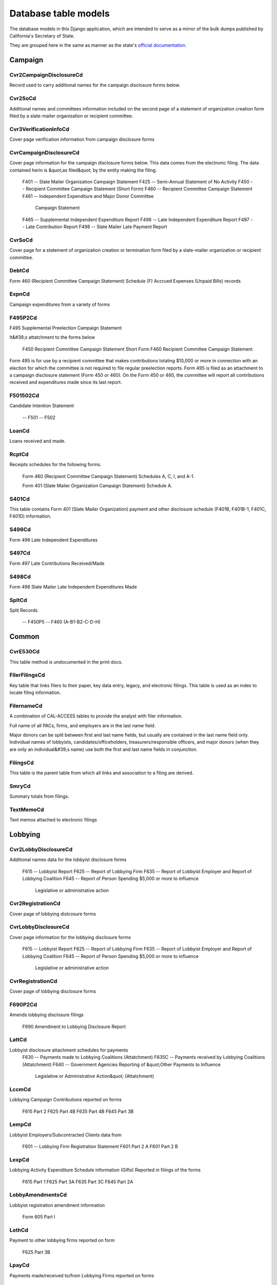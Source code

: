 Database table models
=====================

The database models in this Django application, which are intended to serve
as a mirror of the bulk dumps published by California's Secretary of State.

They are grouped here in the same as manner as the state's `official documentation <officialdocumentation.html>`_.

Campaign
--------

Cvr2CampaignDisclosureCd
~~~~~~~~~~~~~~~~~~~~~~~
Record used to carry additional names for the campaign
disclosure forms below.

.. py:class:: Cvr2CampaignDisclosureCd

    **Source data**

        `CVR2_CAMPAIGN_DISCLOSURE_CD.tsv <https://github.com/california-civic-data-coalition/django-calaccess-raw-data/blob/master/example/test-data/tsv/ACRONYMS_CD.TSV>`_

    **Fields**


        .. py:attribute:: id

            *ID*

        .. py:attribute:: amend_id

            *Amendment ID* Amendment identification number. A number of 0 is the original filing and 1 to 999 amendments.

        .. py:attribute:: bal_juris

            *Bal juris*

        .. py:attribute:: bal_name

            *Bal name*

        .. py:attribute:: bal_num

            *Bal num*

        .. py:attribute:: cmte_id

            *Cmte id*

        .. py:attribute:: control_yn

            *Control yn*

        .. py:attribute:: dist_no

            *Dist no*

        .. py:attribute:: entity_cd

            *Entity code*

        .. py:attribute:: enty_city

            *Enty city*

        .. py:attribute:: enty_email

            *Enty email*

        .. py:attribute:: enty_fax

            *Enty fax*

        .. py:attribute:: enty_namf

            *Enty namf*

        .. py:attribute:: enty_naml

            *Enty naml*

        .. py:attribute:: enty_nams

            *Enty nams*

        .. py:attribute:: enty_namt

            *Enty namt*

        .. py:attribute:: enty_phon

            *Enty phon*

        .. py:attribute:: enty_st

            *Enty st*

        .. py:attribute:: enty_zip4

            *Enty zip4*

        .. py:attribute:: f460_part

            *F460 part*

        .. py:attribute:: filing_id

            *Filing ID* Unique filing identificiation number

        .. py:attribute:: form_type

            *Form type* Name of the source filing form or schedule

        .. py:attribute:: juris_cd

            *Juris cd*

        .. py:attribute:: juris_dscr

            *Juris dscr*

        .. py:attribute:: line_item

            *Line item* Line item number of this record

        .. py:attribute:: mail_city

            *Mail city*

        .. py:attribute:: mail_st

            *Mail st*

        .. py:attribute:: mail_zip4

            *Mail zip4*

        .. py:attribute:: off_s_h_cd

            *Off s h cd*

        .. py:attribute:: offic_dscr

            *Offic dscr*

        .. py:attribute:: office_cd

            *Office cd*

        .. py:attribute:: rec_type

            *Record type*

        .. py:attribute:: sup_opp_cd

            *Sup opp cd*

        .. py:attribute:: title

            *Title*

        .. py:attribute:: tran_id

            *Transaction ID* Permanent value unique to this item

        .. py:attribute:: tres_namf

            *Tres namf*

        .. py:attribute:: tres_naml

            *Tres naml*

        .. py:attribute:: tres_nams

            *Tres nams*

        .. py:attribute:: tres_namt

            *Tres namt*



Cvr2SoCd
~~~~~~~~~~~~~~~~~~~~~~~
Additional names and committees information included on the second page
of a statement of organization creation form filed
by a slate-mailer organization or recipient committee.

.. py:class:: Cvr2SoCd

    **Source data**

        `CVR2_SO_CD.tsv <https://github.com/california-civic-data-coalition/django-calaccess-raw-data/blob/master/example/test-data/tsv/ACRONYMS_CD.TSV>`_

    **Fields**


        .. py:attribute:: id

            *ID*

        .. py:attribute:: filing_id

            *Filing ID* Unique filing identificiation number

        .. py:attribute:: amend_id

            *Amendment ID* Amendment identification number. A number of 0 is the original filing and 1 to 999 amendments.

        .. py:attribute:: line_item

            *Line item* Line item number of this record

        .. py:attribute:: rec_type

            *Record type*

        .. py:attribute:: form_type

            *Form type* Name of the source filing form or schedule

        .. py:attribute:: tran_id

            *Transaction ID* Permanent value unique to this item

        .. py:attribute:: entity_cd

            *Entity code*

        .. py:attribute:: enty_naml

            *Enty naml*

        .. py:attribute:: enty_namf

            *Enty namf*

        .. py:attribute:: enty_namt

            *Enty namt*

        .. py:attribute:: enty_nams

            *Enty nams*

        .. py:attribute:: item_cd

            *Item cd*

        .. py:attribute:: mail_city

            *Mail city*

        .. py:attribute:: mail_st

            *Mail st*

        .. py:attribute:: mail_zip4

            *Mail zip4*

        .. py:attribute:: day_phone

            *Day phone*

        .. py:attribute:: fax_phone

            *Fax phone*

        .. py:attribute:: email_adr

            *Email adr*

        .. py:attribute:: cmte_id

            *Cmte id*

        .. py:attribute:: ind_group

            *Ind group*

        .. py:attribute:: office_cd

            *Office cd*

        .. py:attribute:: offic_dscr

            *Offic dscr*

        .. py:attribute:: juris_cd

            *Juris cd*

        .. py:attribute:: juris_dscr

            *Juris dscr*

        .. py:attribute:: dist_no

            *Dist no*

        .. py:attribute:: off_s_h_cd

            *Off s h cd*

        .. py:attribute:: non_pty_cb

            *Non pty cb*

        .. py:attribute:: party_name

            *Party name*

        .. py:attribute:: bal_num

            *Bal num*

        .. py:attribute:: bal_juris

            *Bal juris*

        .. py:attribute:: sup_opp_cd

            *Sup opp cd*

        .. py:attribute:: year_elect

            *Year elect*

        .. py:attribute:: pof_title

            *Pof title*



Cvr3VerificationInfoCd
~~~~~~~~~~~~~~~~~~~~~~~
Cover page verification information from campaign disclosure forms

.. py:class:: Cvr3VerificationInfoCd

    **Source data**

        `CVR3_VERIFICATION_INFO_CD.tsv <https://github.com/california-civic-data-coalition/django-calaccess-raw-data/blob/master/example/test-data/tsv/ACRONYMS_CD.TSV>`_

    **Fields**


        .. py:attribute:: id

            *ID*

        .. py:attribute:: filing_id

            *Filing ID* Unique filing identificiation number

        .. py:attribute:: amend_id

            *Amendment ID* Amendment identification number. A number of 0 is the original filing and 1 to 999 amendments.

        .. py:attribute:: line_item

            *Line item* Line item number of this record

        .. py:attribute:: rec_type

            *Record type*

        .. py:attribute:: form_type

            *Form type* Name of the source filing form or schedule

        .. py:attribute:: tran_id

            *Transaction ID* Permanent value unique to this item

        .. py:attribute:: entity_cd

            *Entity code*

        .. py:attribute:: sig_date

            *Signed date* date when signed

        .. py:attribute:: sig_loc

            *Signed location* city and state where signed

        .. py:attribute:: sig_naml

            *Last name* last name of the signer

        .. py:attribute:: sig_namf

            *First name* first name of the signer

        .. py:attribute:: sig_namt

            *Title* title of the signer

        .. py:attribute:: sig_nams

            *Suffix* suffix of the signer



CvrCampaignDisclosureCd
~~~~~~~~~~~~~~~~~~~~~~~
Cover page information for the campaign disclosure forms below.
This data comes from the electronic filing.
The data contained herin is &quot;as filed&quot; by the entity making the filing.

    F401 -- Slate Mailer Organization Campaign Statement
    F425 -- Semi-Annual Statement of No Activity
    F450 -- Recipient Committee Campaign Statement (Short Form)
    F460 -- Recipient Committee Campaign Statement
    F461 -- Independent Expenditure and Major Donor Committee
            Campaign Statement
    F465 -- Supplemental Independent Expenditure Report
    F496 -- Late Independent Expenditure Report
    F497 -- Late Contribution Report
    F498 -- Slate Mailer Late Payment Report

.. py:class:: CvrCampaignDisclosureCd

    **Source data**

        `CVR_CAMPAIGN_DISCLOSURE_CD.tsv <https://github.com/california-civic-data-coalition/django-calaccess-raw-data/blob/master/example/test-data/tsv/ACRONYMS_CD.TSV>`_

    **Fields**


        .. py:attribute:: id

            *ID*

        .. py:attribute:: amend_id

            *Amendment ID* Amendment identification number. A number of 0 is the original filing and 1 to 999 amendments.

        .. py:attribute:: amendexp_1

            *Amendexp 1*

        .. py:attribute:: amendexp_2

            *Amendexp 2*

        .. py:attribute:: amendexp_3

            *Amendexp 3*

        .. py:attribute:: assoc_cb

            *Assoc cb*

        .. py:attribute:: assoc_int

            *Assoc int*

        .. py:attribute:: bal_id

            *Bal id*

        .. py:attribute:: bal_juris

            *Bal juris*

        .. py:attribute:: bal_name

            *Bal name*

        .. py:attribute:: bal_num

            *Bal num*

        .. py:attribute:: brdbase_yn

            *Brdbase yn*

        .. py:attribute:: bus_city

            *Bus city*

        .. py:attribute:: bus_inter

            *Bus inter*

        .. py:attribute:: bus_name

            *Bus name*

        .. py:attribute:: bus_st

            *Bus st*

        .. py:attribute:: bus_zip4

            *Bus zip4*

        .. py:attribute:: busact_cb

            *Busact cb*

        .. py:attribute:: busactvity

            *Busactvity*

        .. py:attribute:: cand_city

            *Cand city*

        .. py:attribute:: cand_email

            *Cand email*

        .. py:attribute:: cand_fax

            *Cand fax*

        .. py:attribute:: cand_id

            *Cand id*

        .. py:attribute:: cand_namf

            *Cand namf*

        .. py:attribute:: cand_naml

            *Cand naml*

        .. py:attribute:: cand_nams

            *Cand nams*

        .. py:attribute:: cand_namt

            *Cand namt*

        .. py:attribute:: cand_phon

            *Cand phon*

        .. py:attribute:: cand_st

            *Cand st*

        .. py:attribute:: cand_zip4

            *Cand zip4*

        .. py:attribute:: cmtte_id

            *Cmtte id*

        .. py:attribute:: cmtte_type

            *Cmtte type*

        .. py:attribute:: control_yn

            *Control yn*

        .. py:attribute:: dist_no

            *Dist no*

        .. py:attribute:: elect_date

            *Elect date*

        .. py:attribute:: emplbus_cb

            *Emplbus cb*

        .. py:attribute:: employer

            *Employer*

        .. py:attribute:: entity_cd

            *Entity code*

        .. py:attribute:: file_email

            *File email*

        .. py:attribute:: filer_city

            *Filer city*

        .. py:attribute:: filer_fax

            *Filer fax*

        .. py:attribute:: filer_id

            *Filer ID* Filer's unique identification number

        .. py:attribute:: filer_namf

            *Filer namf*

        .. py:attribute:: filer_naml

            *Filer naml*

        .. py:attribute:: filer_nams

            *Filer nams*

        .. py:attribute:: filer_namt

            *Filer namt*

        .. py:attribute:: filer_phon

            *Filer phon*

        .. py:attribute:: filer_st

            *Filer st*

        .. py:attribute:: filer_zip4

            *Filer zip4*

        .. py:attribute:: filing_id

            *Filing ID* Unique filing identificiation number

        .. py:attribute:: form_type

            *Form type* Name of the source filing form or schedule

        .. py:attribute:: from_date

            *From date*

        .. py:attribute:: juris_cd

            *Juris cd*

        .. py:attribute:: juris_dscr

            *Juris dscr*

        .. py:attribute:: late_rptno

            *Late rptno*

        .. py:attribute:: mail_city

            *Mail city*

        .. py:attribute:: mail_st

            *Mail st*

        .. py:attribute:: mail_zip4

            *Mail zip4*

        .. py:attribute:: occupation

            *Occupation*

        .. py:attribute:: off_s_h_cd

            *Off s h cd*

        .. py:attribute:: offic_dscr

            *Offic dscr*

        .. py:attribute:: office_cd

            *Office cd*

        .. py:attribute:: other_cb

            *Other cb*

        .. py:attribute:: other_int

            *Other int*

        .. py:attribute:: primfrm_yn

            *Primfrm yn*

        .. py:attribute:: rec_type

            *Record type*

        .. py:attribute:: report_num

            *Report num*

        .. py:attribute:: reportname

            *Reportname*

        .. py:attribute:: rpt_att_cb

            *Rpt att cb*

        .. py:attribute:: rpt_date

            *Rpt date*

        .. py:attribute:: rptfromdt

            *Rptfromdt*

        .. py:attribute:: rptthrudt

            *Rptthrudt*

        .. py:attribute:: selfemp_cb

            *Selfemp cb*

        .. py:attribute:: sponsor_yn

            *Sponsor yn*

        .. py:attribute:: stmt_type

            *Stmt type*

        .. py:attribute:: sup_opp_cd

            *Sup opp cd*

        .. py:attribute:: thru_date

            *Thru date*

        .. py:attribute:: tres_city

            *Tres city*

        .. py:attribute:: tres_email

            *Tres email*

        .. py:attribute:: tres_fax

            *Tres fax*

        .. py:attribute:: tres_namf

            *Tres namf*

        .. py:attribute:: tres_naml

            *Tres naml*

        .. py:attribute:: tres_nams

            *Tres nams*

        .. py:attribute:: tres_namt

            *Tres namt*

        .. py:attribute:: tres_phon

            *Tres phon*

        .. py:attribute:: tres_st

            *Tres st*

        .. py:attribute:: tres_zip4

            *Tres zip4*



CvrSoCd
~~~~~~~~~~~~~~~~~~~~~~~
Cover page for a statement of organization creation or termination
form filed by a slate-mailer organization or recipient committee.

.. py:class:: CvrSoCd

    **Source data**

        `CVR_SO_CD.tsv <https://github.com/california-civic-data-coalition/django-calaccess-raw-data/blob/master/example/test-data/tsv/ACRONYMS_CD.TSV>`_

    **Fields**


        .. py:attribute:: id

            *ID*

        .. py:attribute:: acct_opendt

            *Acct opendt*

        .. py:attribute:: actvty_lvl

            *Activity level* Organization's level of activity

        .. py:attribute:: amend_id

            *Amendment ID* Amendment identification number. A number of 0 is the original filing and 1 to 999 amendments.

        .. py:attribute:: bank_adr1

            *Bank adr1*

        .. py:attribute:: bank_adr2

            *Bank adr2*

        .. py:attribute:: bank_city

            *Bank city*

        .. py:attribute:: bank_nam

            *Bank nam*

        .. py:attribute:: bank_phon

            *Bank phon*

        .. py:attribute:: bank_st

            *Bank st*

        .. py:attribute:: bank_zip4

            *Bank zip4*

        .. py:attribute:: brdbase_cb

            *Brdbase cb*

        .. py:attribute:: city

            *City*

        .. py:attribute:: cmte_email

            *Cmte email*

        .. py:attribute:: cmte_fax

            *Cmte fax*

        .. py:attribute:: com82013id

            *Com82013id*

        .. py:attribute:: com82013nm

            *Com82013nm*

        .. py:attribute:: com82013yn

            *Com82013yn*

        .. py:attribute:: control_cb

            *Control cb*

        .. py:attribute:: county_act

            *County act*

        .. py:attribute:: county_res

            *County res*

        .. py:attribute:: entity_cd

            *Entity code*

        .. py:attribute:: filer_id

            *Filer ID* Filer's unique identification number

        .. py:attribute:: filer_namf

            *Filer first name*

        .. py:attribute:: filer_naml

            *Filer last name*

        .. py:attribute:: filer_nams

            *Filer name suffix*

        .. py:attribute:: filer_namt

            *Filer name title*

        .. py:attribute:: filing_id

            *Filing ID* Unique filing identificiation number

        .. py:attribute:: form_type

            *Form type* Name of the source filing form or schedule

        .. py:attribute:: genpurp_cb

            *Genpurp cb*

        .. py:attribute:: gpc_descr

            *Gpc descr*

        .. py:attribute:: mail_city

            *Mail city*

        .. py:attribute:: mail_st

            *Mail st*

        .. py:attribute:: mail_zip4

            *Mail zip4*

        .. py:attribute:: phone

            *Phone*

        .. py:attribute:: primfc_cb

            *Primfc cb*

        .. py:attribute:: qualfy_dt

            *Date qualified* Date qualified as an organization

        .. py:attribute:: qual_cb

            *Qual cb*

        .. py:attribute:: rec_type

            *Record type*

        .. py:attribute:: report_num

            *Report num*

        .. py:attribute:: rpt_date

            *Rpt date*

        .. py:attribute:: smcont_qualdt

            *Smcont qualdt*

        .. py:attribute:: sponsor_cb

            *Sponsor cb*

        .. py:attribute:: st

            *St*

        .. py:attribute:: surplusdsp

            *Surplusdsp*

        .. py:attribute:: term_date

            *Term date*

        .. py:attribute:: tres_city

            *Treasurer&#39;s city*

        .. py:attribute:: tres_namf

            *Treasurer&#39;s first name*

        .. py:attribute:: tres_naml

            *Treasurer&#39;s last name*

        .. py:attribute:: tres_nams

            *Treasurer&#39;s name suffix*

        .. py:attribute:: tres_namt

            *Treasurer&#39;s name title*

        .. py:attribute:: tres_phon

            *Treasurer&#39;s phone number*

        .. py:attribute:: tres_st

            *Treasurer&#39;s street*

        .. py:attribute:: tres_zip4

            *Tres zip4* Treasurer's ZIP Code

        .. py:attribute:: zip4

            *Zip4*



DebtCd
~~~~~~~~~~~~~~~~~~~~~~~
Form 460 (Recipient Committee Campaign Statement)
Schedule (F) Accrued Expenses (Unpaid Bills) records

.. py:class:: DebtCd

    **Source data**

        `DEBT_CD.tsv <https://github.com/california-civic-data-coalition/django-calaccess-raw-data/blob/master/example/test-data/tsv/ACRONYMS_CD.TSV>`_

    **Fields**


        .. py:attribute:: id

            *ID*

        .. py:attribute:: amend_id

            *Amendment ID* Amendment identification number. A number of 0 is the original filing and 1 to 999 amendments.

        .. py:attribute:: amt_incur

            *Amt incur*

        .. py:attribute:: amt_paid

            *Amt paid*

        .. py:attribute:: bakref_tid

            *Bakref tid*

        .. py:attribute:: beg_bal

            *Beg bal*

        .. py:attribute:: cmte_id

            *Cmte id*

        .. py:attribute:: end_bal

            *End bal*

        .. py:attribute:: entity_cd

            *Entity code*

        .. py:attribute:: expn_code

            *Expn code*

        .. py:attribute:: expn_dscr

            *Expn dscr*

        .. py:attribute:: filing_id

            *Filing ID* Unique filing identificiation number

        .. py:attribute:: form_type

            *Form type* Name of the source filing form or schedule

        .. py:attribute:: line_item

            *Line item* Line item number of this record

        .. py:attribute:: memo_code

            *Memo code*

        .. py:attribute:: memo_refno

            *Memo refno*

        .. py:attribute:: payee_city

            *Payee city*

        .. py:attribute:: payee_namf

            *Payee namf*

        .. py:attribute:: payee_naml

            *Payee naml*

        .. py:attribute:: payee_nams

            *Payee nams*

        .. py:attribute:: payee_namt

            *Payee namt*

        .. py:attribute:: payee_st

            *Payee st*

        .. py:attribute:: payee_zip4

            *Payee zip4*

        .. py:attribute:: rec_type

            *Record type*

        .. py:attribute:: tran_id

            *Transaction ID* Permanent value unique to this item

        .. py:attribute:: tres_city

            *Tres city*

        .. py:attribute:: tres_namf

            *Tres namf*

        .. py:attribute:: tres_naml

            *Tres naml*

        .. py:attribute:: tres_nams

            *Tres nams*

        .. py:attribute:: tres_namt

            *Tres namt*

        .. py:attribute:: tres_st

            *Tres st*

        .. py:attribute:: tres_zip4

            *Tres zip4*

        .. py:attribute:: xref_match

            *Xref match*

        .. py:attribute:: xref_schnm

            *Xref schnm*



ExpnCd
~~~~~~~~~~~~~~~~~~~~~~~
Campaign expenditures from a variety of forms

.. py:class:: ExpnCd

    **Source data**

        `EXPN_CD.tsv <https://github.com/california-civic-data-coalition/django-calaccess-raw-data/blob/master/example/test-data/tsv/ACRONYMS_CD.TSV>`_

    **Fields**


        .. py:attribute:: id

            *ID*

        .. py:attribute:: agent_namf

            *Agent namf* Agent of Ind. Contractor's First name

        .. py:attribute:: agent_naml

            *Agent naml* Agent of Ind. Contractor's Last name (Sched G)

        .. py:attribute:: agent_nams

            *Agent nams* Agent of Ind. Contractor's Suffix

        .. py:attribute:: agent_namt

            *Agent namt* Agent of Ind. Contractor's Prefix or Title

        .. py:attribute:: amend_id

            *Amendment ID* Amendment identification number. A number of 0 is the original filing and 1 to 999 amendments.

        .. py:attribute:: amount

            *Amount* Amount of Payment

        .. py:attribute:: bakref_tid

            *Bakref tid* Back Reference to a Tran_ID of a 'parent' record

        .. py:attribute:: bal_juris

            *Bal juris* Jurisdiction

        .. py:attribute:: bal_name

            *Bal name* Ballot Measure Name

        .. py:attribute:: bal_num

            *Bal num* Ballot Number or Letter

        .. py:attribute:: cand_namf

            *Cand namf* Candidate's First name

        .. py:attribute:: cand_naml

            *Cand naml* Candidate's Last name

        .. py:attribute:: cand_nams

            *Cand nams* Candidate's Suffix

        .. py:attribute:: cand_namt

            *Cand namt* Candidate's Prefix or Title

        .. py:attribute:: cmte_id

            *Cmte id* Committee ID (If [COM|RCP] & no ID#, Treas info Req.)

        .. py:attribute:: cum_oth

            *Cum oth* Cumulative / 'Other' (No Cumulative on Sched E & G)

        .. py:attribute:: cum_ytd

            *Cum ytd* Cumulative / Year-to-date amount         (No Cumulative on Sched E & G)

        .. py:attribute:: dist_no

            *Dist no* Office District Number (Req. if Juris_Cd=[SEN|ASM|BOE]

        .. py:attribute:: entity_cd

            *Entity code*

        .. py:attribute:: expn_chkno

            *Expn chkno* Check Number (Optional)

        .. py:attribute:: expn_code

            *Expn code* Expense Code - Values: (Refer to list in Overview)         Note: CTB & IND need explanation & listing on Sched D         TRC & TRS require explanation.

        .. py:attribute:: expn_date

            *Expn date* Date of Expenditure (Note: Date not on Sched E & G)

        .. py:attribute:: expn_dscr

            *Expn dscr* Purpose of Expense and/or Description/explanation

        .. py:attribute:: filing_id

            *Filing ID* Unique filing identificiation number

        .. py:attribute:: form_type

            *Form type* Name of the source filing form or schedule

        .. py:attribute:: g_from_e_f

            *G from e f* Back Reference from Sched G to Sched 'E' or 'F'?

        .. py:attribute:: juris_cd

            *Juris cd* Office Jurisdiction Code Values: STW=Statewide;         SEN=Senate District; ASM=Assembly District;         BOE=Board of Equalization District;         CIT=City; CTY=County; LOC=Local; OTH=Other

        .. py:attribute:: juris_dscr

            *Juris dscr* Office Jurisdiction Description         (Req. if Juris_Cd=[CIT|CTY|LOC|OTH]

        .. py:attribute:: line_item

            *Line item* Line item number of this record

        .. py:attribute:: memo_code

            *Memo code* Memo Amount? (Date/Amount are informational only)

        .. py:attribute:: memo_refno

            *Memo refno* Reference to text contained in a TEXT record.

        .. py:attribute:: off_s_h_cd

            *Off s h cd* Office Sought/Held Code: H=Held; S=Sought

        .. py:attribute:: offic_dscr

            *Offic dscr* Office Sought Description (Req. if Office_Cd=OTH)

        .. py:attribute:: office_cd

            *Office cd* Office Sought (See table of code in Overview)

        .. py:attribute:: payee_city

            *Payee city* Payee City

        .. py:attribute:: payee_namf

            *Payee namf* Payee's First name

        .. py:attribute:: payee_naml

            *Payee naml* Payee's Last name

        .. py:attribute:: payee_nams

            *Payee nams* Payee's Suffix

        .. py:attribute:: payee_namt

            *Payee namt* Payee's Prefix or Title

        .. py:attribute:: payee_st

            *Payee st* State code

        .. py:attribute:: payee_zip4

            *Payee zip4* Zip+4

        .. py:attribute:: rec_type

            *Record type*

        .. py:attribute:: sup_opp_cd

            *Sup opp cd* Support/Oppose? Values: S; O (F450, F461)

        .. py:attribute:: tran_id

            *Transaction ID* Permanent value unique to this item

        .. py:attribute:: tres_city

            *Tres city* Treasurer City

        .. py:attribute:: tres_namf

            *Tres namf* Treasurer's First name (Req if [COM|RCP] & no ID#)

        .. py:attribute:: tres_naml

            *Tres naml* Treasurer's Last name (Req if [COM|RCP] & no ID#)

        .. py:attribute:: tres_nams

            *Tres nams* Treasurer's Suffix

        .. py:attribute:: tres_namt

            *Tres namt* Treasurer's Prefix or Title

        .. py:attribute:: tres_st

            *Tres st* Treasurer State

        .. py:attribute:: tres_zip4

            *Tres zip4* Treasurer ZIP+4

        .. py:attribute:: xref_match

            *Xref match* X = Related item on other Sched has same Tran_ID

        .. py:attribute:: xref_schnm

            *Xref schnm* Related item is included on Sched 'C' or 'H2'



F495P2Cd
~~~~~~~~~~~~~~~~~~~~~~~
F495 Supplemental Preelection Campaign Statement

It&#39;s attatchment to the forms below

    F450 Recipient Committee Campaign Statement Short Form
    F460 Recipient Committee Campaign Statement

Form 495 is for use by a recipient committee that
makes contributions totaling $10,000 or more in
connection with an election for which the committee
is not required to file regular preelection reports.
Form 495 is filed as an attachment to a campaign
disclosure statement (Form 450 or 460). On the
Form 450 or 460, the committee will report all
contributions received and expenditures made since
its last report.

.. py:class:: F495P2Cd

    **Source data**

        `F495P2_CD.tsv <https://github.com/california-civic-data-coalition/django-calaccess-raw-data/blob/master/example/test-data/tsv/ACRONYMS_CD.TSV>`_

    **Fields**


        .. py:attribute:: id

            *ID*

        .. py:attribute:: filing_id

            *Filing ID* Unique filing identificiation number

        .. py:attribute:: amend_id

            *Amendment ID* Amendment identification number. A number of 0 is the original filing and 1 to 999 amendments.

        .. py:attribute:: line_item

            *Line item* Line item number of this record

        .. py:attribute:: rec_type

            *Record type*

        .. py:attribute:: form_type

            *Form type* Name of the source filing form or schedule

        .. py:attribute:: elect_date

            *Elect date*

        .. py:attribute:: electjuris

            *Electjuris*

        .. py:attribute:: contribamt

            *Contribamt*



F501502Cd
~~~~~~~~~~~~~~~~~~~~~~~
Candidate Intention Statement

    -- F501
    -- F502

.. py:class:: F501502Cd

    **Source data**

        `F501_502_CD.tsv <https://github.com/california-civic-data-coalition/django-calaccess-raw-data/blob/master/example/test-data/tsv/ACRONYMS_CD.TSV>`_

    **Fields**


        .. py:attribute:: id

            *ID*

        .. py:attribute:: filing_id

            *Filing ID* Unique filing identificiation number

        .. py:attribute:: amend_id

            *Amendment ID* Amendment identification number. A number of 0 is the original filing and 1 to 999 amendments.

        .. py:attribute:: rec_type

            *Record type*

        .. py:attribute:: form_type

            *Form type* Name of the source filing form or schedule

        .. py:attribute:: filer_id

            *Filer ID* Filer's unique identification number

        .. py:attribute:: committee_id

            *Committee id*

        .. py:attribute:: entity_cd

            *Entity cd*

        .. py:attribute:: report_num

            *Report num*

        .. py:attribute:: rpt_date

            *Rpt date*

        .. py:attribute:: stmt_type

            *Stmt type*

        .. py:attribute:: from_date

            *From date*

        .. py:attribute:: thru_date

            *Thru date*

        .. py:attribute:: elect_date

            *Elect date*

        .. py:attribute:: cand_naml

            *Cand naml*

        .. py:attribute:: cand_namf

            *Cand namf*

        .. py:attribute:: can_namm

            *Can namm*

        .. py:attribute:: cand_namt

            *Cand namt*

        .. py:attribute:: cand_nams

            *Cand nams*

        .. py:attribute:: moniker_pos

            *Moniker pos*

        .. py:attribute:: moniker

            *Moniker*

        .. py:attribute:: cand_city

            *Cand city*

        .. py:attribute:: cand_st

            *Cand st*

        .. py:attribute:: cand_zip4

            *Cand zip4*

        .. py:attribute:: cand_phon

            *Cand phon*

        .. py:attribute:: cand_fax

            *Cand fax*

        .. py:attribute:: cand_email

            *Cand email*

        .. py:attribute:: fin_naml

            *Fin naml*

        .. py:attribute:: fin_namf

            *Fin namf*

        .. py:attribute:: fin_namt

            *Fin namt*

        .. py:attribute:: fin_nams

            *Fin nams*

        .. py:attribute:: fin_city

            *Fin city*

        .. py:attribute:: fin_st

            *Fin st*

        .. py:attribute:: fin_zip4

            *Fin zip4*

        .. py:attribute:: fin_phon

            *Fin phon*

        .. py:attribute:: fin_fax

            *Fin fax*

        .. py:attribute:: fin_email

            *Fin email*

        .. py:attribute:: office_cd

            *Office cd*

        .. py:attribute:: offic_dscr

            *Offic dscr*

        .. py:attribute:: agency_nam

            *Agency nam*

        .. py:attribute:: juris_cd

            *Juris cd*

        .. py:attribute:: juris_dscr

            *Juris dscr*

        .. py:attribute:: dist_no

            *Dist no*

        .. py:attribute:: party

            *Party*

        .. py:attribute:: yr_of_elec

            *Yr of elec*

        .. py:attribute:: elec_type

            *Elec type*

        .. py:attribute:: execute_dt

            *Execute dt*

        .. py:attribute:: can_sig

            *Can sig*

        .. py:attribute:: account_no

            *Account no*

        .. py:attribute:: acct_op_dt

            *Acct op dt*

        .. py:attribute:: party_cd

            *Party cd*

        .. py:attribute:: district_cd

            *District cd*

        .. py:attribute:: accept_limit_yn

            *Accept limit yn*

        .. py:attribute:: did_exceed_dt

            *Did exceed dt*

        .. py:attribute:: cntrb_prsnl_fnds_dt

            *Cntrb prsnl fnds dt*



LoanCd
~~~~~~~~~~~~~~~~~~~~~~~
Loans received and made.

.. py:class:: LoanCd

    **Source data**

        `LOAN_CD.tsv <https://github.com/california-civic-data-coalition/django-calaccess-raw-data/blob/master/example/test-data/tsv/ACRONYMS_CD.TSV>`_

    **Fields**


        .. py:attribute:: id

            *ID*

        .. py:attribute:: amend_id

            *Amendment ID* Amendment identification number. A number of 0 is the original filing and 1 to 999 amendments.

        .. py:attribute:: bakref_tid

            *Bakref tid*

        .. py:attribute:: cmte_id

            *Cmte id*

        .. py:attribute:: entity_cd

            *Entity code*

        .. py:attribute:: filing_id

            *Filing ID* Unique filing identificiation number

        .. py:attribute:: form_type

            *Form type* Name of the source filing form or schedule

        .. py:attribute:: intr_city

            *Intr city*

        .. py:attribute:: intr_namf

            *Intr namf*

        .. py:attribute:: intr_naml

            *Intr naml*

        .. py:attribute:: intr_nams

            *Intr nams*

        .. py:attribute:: intr_namt

            *Intr namt*

        .. py:attribute:: intr_st

            *Intr st*

        .. py:attribute:: intr_zip4

            *Intr zip4*

        .. py:attribute:: line_item

            *Line item* Line item number of this record

        .. py:attribute:: lndr_namf

            *Lndr namf*

        .. py:attribute:: lndr_naml

            *Lndr naml*

        .. py:attribute:: lndr_nams

            *Lndr nams*

        .. py:attribute:: lndr_namt

            *Lndr namt*

        .. py:attribute:: loan_amt1

            *Loan amt1*

        .. py:attribute:: loan_amt2

            *Loan amt2*

        .. py:attribute:: loan_amt3

            *Loan amt3*

        .. py:attribute:: loan_amt4

            *Loan amt4*

        .. py:attribute:: loan_amt5

            *Loan amt5*

        .. py:attribute:: loan_amt6

            *Loan amt6*

        .. py:attribute:: loan_amt7

            *Loan amt7*

        .. py:attribute:: loan_amt8

            *Loan amt8*

        .. py:attribute:: loan_city

            *Loan city*

        .. py:attribute:: loan_date1

            *Loan date1*

        .. py:attribute:: loan_date2

            *Loan date2*

        .. py:attribute:: loan_emp

            *Loan emp*

        .. py:attribute:: loan_occ

            *Loan occ*

        .. py:attribute:: loan_rate

            *Loan rate*

        .. py:attribute:: loan_self

            *Loan self*

        .. py:attribute:: loan_st

            *Loan st*

        .. py:attribute:: loan_type

            *Loan type*

        .. py:attribute:: loan_zip4

            *Loan zip4*

        .. py:attribute:: memo_code

            *Memo code*

        .. py:attribute:: memo_refno

            *Memo refno*

        .. py:attribute:: rec_type

            *Record type*

        .. py:attribute:: tran_id

            *Transaction ID* Permanent value unique to this item

        .. py:attribute:: tres_city

            *Tres city*

        .. py:attribute:: tres_namf

            *Tres namf*

        .. py:attribute:: tres_naml

            *Tres naml*

        .. py:attribute:: tres_nams

            *Tres nams*

        .. py:attribute:: tres_namt

            *Tres namt*

        .. py:attribute:: tres_st

            *Tres st*

        .. py:attribute:: tres_zip4

            *Tres zip4*

        .. py:attribute:: xref_match

            *Xref match*

        .. py:attribute:: xref_schnm

            *Xref schnm*



RcptCd
~~~~~~~~~~~~~~~~~~~~~~~
Receipts schedules for the following forms.

    Form 460 (Recipient Committee Campaign Statement)
    Schedules A, C, I, and A-1.

    Form 401 (Slate Mailer Organization Campaign Statement) Schedule A.

.. py:class:: RcptCd

    **Source data**

        `RCPT_CD.tsv <https://github.com/california-civic-data-coalition/django-calaccess-raw-data/blob/master/example/test-data/tsv/ACRONYMS_CD.TSV>`_

    **Fields**


        .. py:attribute:: id

            *ID*

        .. py:attribute:: amend_id

            *Amendment ID* Amendment identification number. A number of 0 is the original filing and 1 to 999 amendments.

        .. py:attribute:: amount

            *Amount* Amount Received (Monetary, Inkkind, Promise)

        .. py:attribute:: bakref_tid

            *Bakref tid* Back Reference to a transaction identifier of a parent record

        .. py:attribute:: bal_juris

            *Bal juris* Jurisdiction of ballot measure. Used on the Form 401 Schedule A

        .. py:attribute:: bal_name

            *Bal name* Ballot measure name. Used on the Form 401 Schedule A

        .. py:attribute:: bal_num

            *Bal num* Ballot measure number or letter. Used on the Form 401 Schedule A

        .. py:attribute:: cand_namf

            *Cand namf* Candidate/officeholder's first name. Used on the Form 401 Schedule A

        .. py:attribute:: cand_naml

            *Cand naml* Candidate/officeholder's last name. Used on the Form 401 Schedule A

        .. py:attribute:: cand_nams

            *Cand nams* Candidate/officeholder's name suffix. Used on the Form 401 Schedule A

        .. py:attribute:: cand_namt

            *Cand namt* Candidate/officeholder's name prefix or title. Used on the Form 401 Schedule A

        .. py:attribute:: cmte_id

            *Cmte id* Committee Identification number

        .. py:attribute:: ctrib_city

            *Ctrib city* Contributor's City

        .. py:attribute:: ctrib_dscr

            *Ctrib dscr* Description of goods/services received

        .. py:attribute:: ctrib_emp

            *Ctrib emp* Employer

        .. py:attribute:: ctrib_namf

            *Ctrib namf* Contributor's First Name

        .. py:attribute:: ctrib_naml

            *Ctrib naml* Contributor's last name or business name

        .. py:attribute:: ctrib_nams

            *Ctrib nams* Contributor's Suffix

        .. py:attribute:: ctrib_namt

            *Ctrib namt* Contributor's Prefix or Title

        .. py:attribute:: ctrib_occ

            *Ctrib occ* Occupation

        .. py:attribute:: ctrib_self

            *Ctrib self* Self Employed Check-box

        .. py:attribute:: ctrib_st

            *Ctrib st* Contributor's State

        .. py:attribute:: ctrib_zip4

            *Ctrib zip4* Contributor's ZIP+4

        .. py:attribute:: cum_oth

            *Cum oth* Cumulative Other (Sched A, A-1)

        .. py:attribute:: cum_ytd

            *Cum ytd* Cumulative year to date amount (Form 460 Schedule A and Form 401 Schedule A, A-1)

        .. py:attribute:: date_thru

            *Date thru* End of date range for items received

        .. py:attribute:: dist_no

            *Dist no* Office District Number (used on F401A)

        .. py:attribute:: entity_cd

            *Entity cd* Entity code: Values [CMO|RCP|IND|OTH]

        .. py:attribute:: filing_id

            *Filing ID* Unique filing identificiation number

        .. py:attribute:: form_type

            *Form type* Name of the source filing form or schedule

        .. py:attribute:: int_rate

            *Int rate*

        .. py:attribute:: intr_city

            *Intr city* Intermediary's City

        .. py:attribute:: intr_cmteid

            *Intr cmteid*

        .. py:attribute:: intr_emp

            *Intr emp* Intermediary's Employer

        .. py:attribute:: intr_namf

            *Intr namf* Intermediary's First Name

        .. py:attribute:: intr_naml

            *Intr naml* Intermediary's Last Name

        .. py:attribute:: intr_nams

            *Intr nams* Intermediary's Suffix

        .. py:attribute:: intr_namt

            *Intr namt* Intermediary's Prefix or Title

        .. py:attribute:: intr_occ

            *Intr occ* Intermediary's Occupation

        .. py:attribute:: intr_self

            *Intr self* Intermediary's self employed check box

        .. py:attribute:: intr_st

            *Intr st* Intermediary's state

        .. py:attribute:: intr_zip4

            *Intr zip4* Intermediary's zip code

        .. py:attribute:: juris_cd

            *Juris cd* Office jurisdiction code. See the CAL document for the list of legal values. Used on Form 401 Schedule A

        .. py:attribute:: juris_dscr

            *Juris dscr* Office Jurisdiction Description (used on F401A)

        .. py:attribute:: line_item

            *Line item* Line item number of this record

        .. py:attribute:: memo_code

            *Memo code* Memo amount flag (Date/Amount are informational only)

        .. py:attribute:: memo_refno

            *Memo refno* Reference to text contained in a TEXT record

        .. py:attribute:: off_s_h_cd

            *Off s h cd* Office Sought/Held Code. Used on the Form 401 Schedule A. Legal values are 'S' for sought and 'H' for held

        .. py:attribute:: offic_dscr

            *Offic dscr* Office Sought Description (used on F401A)

        .. py:attribute:: office_cd

            *Office cd* Code that identifies the office being sought. See the CAL document for a list of valid codes. Used on the Form 401 Schedule A)

        .. py:attribute:: rcpt_date

            *Rcpt date* Date item received

        .. py:attribute:: rec_type

            *Record type*

        .. py:attribute:: sup_opp_cd

            *Sup opp cd* Support/oppose code. Legal values are 'S' for support or 'O' for oppose. Used on Form 401 Sechedule A. Transaction identifier - permanent value unique to this item

        .. py:attribute:: tran_id

            *Transaction ID* Permanent value unique to this item

        .. py:attribute:: tran_type

            *Tran type* Transaction Type: Values T- third party | F Forgiven loan | R Returned (Negative amount)

        .. py:attribute:: tres_city

            *Tres city* City portion of the treasurer or responsible officer's street address

        .. py:attribute:: tres_namf

            *Tres namf* Treasurer or responsible officer's first name

        .. py:attribute:: tres_naml

            *Tres naml* Treasurer or responsible officer's last name

        .. py:attribute:: tres_nams

            *Tres nams* Treasurer or responsible officer's suffix

        .. py:attribute:: tres_namt

            *Tres namt* Treasurer or responsible officer's prefix or title

        .. py:attribute:: tres_st

            *Tres st* State portion of the treasurer or responsible officer's address

        .. py:attribute:: tres_zip4

            *Tres zip4* Zip code portion of the treasurer or responsible officer's address

        .. py:attribute:: xref_match

            *Xref match* Related item on other schedule has same transaction identifier. 'X' indicates this condition is true

        .. py:attribute:: xref_schnm

            *Xref schnm* Related record is included on Sched 'B2' or 'F'



S401Cd
~~~~~~~~~~~~~~~~~~~~~~~
This table contains Form 401 (Slate Mailer Organization) payment and other
disclosure schedule (F401B, F401B-1, F401C, F401D) information.

.. py:class:: S401Cd

    **Source data**

        `S401_CD.tsv <https://github.com/california-civic-data-coalition/django-calaccess-raw-data/blob/master/example/test-data/tsv/ACRONYMS_CD.TSV>`_

    **Fields**


        .. py:attribute:: id

            *ID*

        .. py:attribute:: filing_id

            *Filing ID* Unique filing identificiation number

        .. py:attribute:: amend_id

            *Amendment ID* Amendment identification number. A number of 0 is the original filing and 1 to 999 amendments.

        .. py:attribute:: line_item

            *Line item* Line item number of this record

        .. py:attribute:: rec_type

            *Record type*

        .. py:attribute:: form_type

            *Form type* Name of the source filing form or schedule

        .. py:attribute:: tran_id

            *Transaction ID* Permanent value unique to this item

        .. py:attribute:: agent_naml

            *Agent naml*

        .. py:attribute:: agent_namf

            *Agent namf*

        .. py:attribute:: agent_namt

            *Agent namt*

        .. py:attribute:: agent_nams

            *Agent nams*

        .. py:attribute:: payee_naml

            *Payee naml*

        .. py:attribute:: payee_namf

            *Payee namf*

        .. py:attribute:: payee_namt

            *Payee namt*

        .. py:attribute:: payee_nams

            *Payee nams*

        .. py:attribute:: payee_city

            *Payee city*

        .. py:attribute:: payee_st

            *Payee st*

        .. py:attribute:: payee_zip4

            *Payee zip4*

        .. py:attribute:: amount

            *Amount*

        .. py:attribute:: aggregate

            *Aggregate*

        .. py:attribute:: expn_dscr

            *Expn dscr*

        .. py:attribute:: cand_naml

            *Cand naml*

        .. py:attribute:: cand_namf

            *Cand namf*

        .. py:attribute:: cand_namt

            *Cand namt*

        .. py:attribute:: cand_nams

            *Cand nams*

        .. py:attribute:: office_cd

            *Office cd*

        .. py:attribute:: offic_dscr

            *Offic dscr*

        .. py:attribute:: juris_cd

            *Juris cd*

        .. py:attribute:: juris_dscr

            *Juris dscr*

        .. py:attribute:: dist_no

            *Dist no*

        .. py:attribute:: off_s_h_cd

            *Off s h cd*

        .. py:attribute:: bal_name

            *Bal name*

        .. py:attribute:: bal_num

            *Bal num*

        .. py:attribute:: bal_juris

            *Bal juris*

        .. py:attribute:: sup_opp_cd

            *Sup opp cd*

        .. py:attribute:: memo_code

            *Memo code*

        .. py:attribute:: memo_refno

            *Memo refno*

        .. py:attribute:: bakref_tid

            *Bakref tid*



S496Cd
~~~~~~~~~~~~~~~~~~~~~~~
Form 496 Late Independent Expenditures

.. py:class:: S496Cd

    **Source data**

        `S496_CD.tsv <https://github.com/california-civic-data-coalition/django-calaccess-raw-data/blob/master/example/test-data/tsv/ACRONYMS_CD.TSV>`_

    **Fields**


        .. py:attribute:: id

            *ID*

        .. py:attribute:: filing_id

            *Filing ID* Unique filing identificiation number

        .. py:attribute:: amend_id

            *Amendment ID* Amendment identification number. A number of 0 is the original filing and 1 to 999 amendments.

        .. py:attribute:: line_item

            *Line item* Line item number of this record

        .. py:attribute:: rec_type

            *Record type*

        .. py:attribute:: form_type

            *Form type* Name of the source filing form or schedule

        .. py:attribute:: tran_id

            *Transaction ID* Permanent value unique to this item

        .. py:attribute:: amount

            *Amount*

        .. py:attribute:: exp_date

            *Exp date*

        .. py:attribute:: expn_dscr

            *Expn dscr*

        .. py:attribute:: memo_code

            *Memo code*

        .. py:attribute:: memo_refno

            *Memo refno*

        .. py:attribute:: date_thru

            *Date thru*



S497Cd
~~~~~~~~~~~~~~~~~~~~~~~
Form 497 Late Contributions Received/Made

.. py:class:: S497Cd

    **Source data**

        `S497_CD.tsv <https://github.com/california-civic-data-coalition/django-calaccess-raw-data/blob/master/example/test-data/tsv/ACRONYMS_CD.TSV>`_

    **Fields**


        .. py:attribute:: id

            *ID*

        .. py:attribute:: filing_id

            *Filing ID* Unique filing identificiation number

        .. py:attribute:: amend_id

            *Amendment ID* Amendment identification number. A number of 0 is the original filing and 1 to 999 amendments.

        .. py:attribute:: line_item

            *Line item* Line item number of this record

        .. py:attribute:: rec_type

            *Record type*

        .. py:attribute:: form_type

            *Form type* Name of the source filing form or schedule

        .. py:attribute:: tran_id

            *Transaction ID* Permanent value unique to this item

        .. py:attribute:: entity_cd

            *Entity code*

        .. py:attribute:: enty_naml

            *Enty naml*

        .. py:attribute:: enty_namf

            *Enty namf*

        .. py:attribute:: enty_namt

            *Enty namt*

        .. py:attribute:: enty_nams

            *Enty nams*

        .. py:attribute:: enty_city

            *Enty city*

        .. py:attribute:: enty_st

            *Enty st*

        .. py:attribute:: enty_zip4

            *Enty zip4*

        .. py:attribute:: ctrib_emp

            *Ctrib emp*

        .. py:attribute:: ctrib_occ

            *Ctrib occ*

        .. py:attribute:: ctrib_self

            *Ctrib self*

        .. py:attribute:: elec_date

            *Elec date*

        .. py:attribute:: ctrib_date

            *Ctrib date*

        .. py:attribute:: date_thru

            *Date thru*

        .. py:attribute:: amount

            *Amount*

        .. py:attribute:: cmte_id

            *Cmte id*

        .. py:attribute:: cand_naml

            *Cand naml*

        .. py:attribute:: cand_namf

            *Cand namf*

        .. py:attribute:: cand_namt

            *Cand namt*

        .. py:attribute:: cand_nams

            *Cand nams*

        .. py:attribute:: office_cd

            *Office cd*

        .. py:attribute:: offic_dscr

            *Offic dscr*

        .. py:attribute:: juris_cd

            *Juris cd*

        .. py:attribute:: juris_dscr

            *Juris dscr*

        .. py:attribute:: dist_no

            *Dist no*

        .. py:attribute:: off_s_h_cd

            *Off s h cd*

        .. py:attribute:: bal_name

            *Bal name*

        .. py:attribute:: bal_num

            *Bal num*

        .. py:attribute:: bal_juris

            *Bal juris*

        .. py:attribute:: memo_code

            *Memo code*

        .. py:attribute:: memo_refno

            *Memo refno*

        .. py:attribute:: bal_id

            *Bal id*

        .. py:attribute:: cand_id

            *Cand id*

        .. py:attribute:: sup_off_cd

            *Sup off cd*

        .. py:attribute:: sup_opp_cd

            *Sup opp cd*



S498Cd
~~~~~~~~~~~~~~~~~~~~~~~
Form 498 Slate Mailer Late Independent Expenditures Made

.. py:class:: S498Cd

    **Source data**

        `S498_CD.tsv <https://github.com/california-civic-data-coalition/django-calaccess-raw-data/blob/master/example/test-data/tsv/ACRONYMS_CD.TSV>`_

    **Fields**


        .. py:attribute:: id

            *ID*

        .. py:attribute:: filing_id

            *Filing ID* Unique filing identificiation number

        .. py:attribute:: amend_id

            *Amendment ID* Amendment identification number. A number of 0 is the original filing and 1 to 999 amendments.

        .. py:attribute:: line_item

            *Line item* Line item number of this record

        .. py:attribute:: rec_type

            *Record type*

        .. py:attribute:: form_type

            *Form type* Name of the source filing form or schedule

        .. py:attribute:: tran_id

            *Transaction ID* Permanent value unique to this item

        .. py:attribute:: entity_cd

            *Entity code*

        .. py:attribute:: cmte_id

            *Cmte id*

        .. py:attribute:: payor_naml

            *Payor naml*

        .. py:attribute:: payor_namf

            *Payor namf*

        .. py:attribute:: payor_namt

            *Payor namt*

        .. py:attribute:: payor_nams

            *Payor nams*

        .. py:attribute:: payor_city

            *Payor city*

        .. py:attribute:: payor_st

            *Payor st*

        .. py:attribute:: payor_zip4

            *Payor zip4*

        .. py:attribute:: date_rcvd

            *Date rcvd*

        .. py:attribute:: amt_rcvd

            *Amt rcvd*

        .. py:attribute:: cand_naml

            *Cand naml*

        .. py:attribute:: cand_namf

            *Cand namf*

        .. py:attribute:: cand_namt

            *Cand namt*

        .. py:attribute:: cand_nams

            *Cand nams*

        .. py:attribute:: office_cd

            *Office cd*

        .. py:attribute:: offic_dscr

            *Offic dscr*

        .. py:attribute:: juris_cd

            *Juris cd*

        .. py:attribute:: juris_dscr

            *Juris dscr*

        .. py:attribute:: dist_no

            *Dist no*

        .. py:attribute:: off_s_h_cd

            *Off s h cd*

        .. py:attribute:: bal_name

            *Bal name*

        .. py:attribute:: bal_num

            *Bal num*

        .. py:attribute:: bal_juris

            *Bal juris*

        .. py:attribute:: sup_opp_cd

            *Sup opp cd*

        .. py:attribute:: amt_attrib

            *Amt attrib*

        .. py:attribute:: memo_code

            *Memo code*

        .. py:attribute:: memo_refno

            *Memo refno*

        .. py:attribute:: employer

            *Employer*

        .. py:attribute:: occupation

            *Occupation*

        .. py:attribute:: selfemp_cb

            *Selfemp cb*



SpltCd
~~~~~~~~~~~~~~~~~~~~~~~
Split Records

    -- F450P5
    -- F460 (A-B1-B2-C-D-H)

.. py:class:: SpltCd

    **Source data**

        `SPLT_CD.tsv <https://github.com/california-civic-data-coalition/django-calaccess-raw-data/blob/master/example/test-data/tsv/ACRONYMS_CD.TSV>`_

    **Fields**


        .. py:attribute:: id

            *ID*

        .. py:attribute:: amend_id

            *Amendment ID* Amendment identification number. A number of 0 is the original filing and 1 to 999 amendments.

        .. py:attribute:: elec_amount

            *Elec amount*

        .. py:attribute:: elec_code

            *Elec code*

        .. py:attribute:: elec_date

            *Elec date*

        .. py:attribute:: filing_id

            *Filing ID* Unique filing identificiation number

        .. py:attribute:: line_item

            *Line item* Line item number of this record

        .. py:attribute:: pform_type

            *Pform type*

        .. py:attribute:: ptran_id

            *Transaction ID* Permanent value unique to this item




Common
-------

CvrE530Cd
~~~~~~~~~~~~~~~~~~~~~~~
This table method is undocumented in the print docs.

.. py:class:: CvrE530Cd

    **Source data**

        `CVR_E530_CD.tsv <https://github.com/california-civic-data-coalition/django-calaccess-raw-data/blob/master/example/test-data/tsv/ACRONYMS_CD.TSV>`_

    **Fields**


        .. py:attribute:: id

            *ID*

        .. py:attribute:: filing_id

            *Filing ID* Unique filing identificiation number

        .. py:attribute:: amend_id

            *Amendment ID* Amendment identification number. A number of 0 is the original filing and 1 to 999 amendments.

        .. py:attribute:: rec_type

            *Record type*

        .. py:attribute:: form_type

            *Form type* Name of the source filing form or schedule

        .. py:attribute:: entity_cd

            *Entity code*

        .. py:attribute:: filer_naml

            *Filer naml*

        .. py:attribute:: filer_namf

            *Filer namf*

        .. py:attribute:: filer_namt

            *Filer namt*

        .. py:attribute:: filer_nams

            *Filer nams*

        .. py:attribute:: report_num

            *Report num*

        .. py:attribute:: rpt_date

            *Rpt date*

        .. py:attribute:: filer_city

            *Filer city*

        .. py:attribute:: filer_st

            *Filer st*

        .. py:attribute:: filer_zip4

            *Filer zip4*

        .. py:attribute:: occupation

            *Occupation*

        .. py:attribute:: employer

            *Employer*

        .. py:attribute:: cand_naml

            *Cand naml*

        .. py:attribute:: cand_namf

            *Cand namf*

        .. py:attribute:: cand_namt

            *Cand namt*

        .. py:attribute:: cand_nams

            *Cand nams*

        .. py:attribute:: district_cd

            *District cd*

        .. py:attribute:: office_cd

            *Office cd*

        .. py:attribute:: pmnt_dt

            *Pmnt dt*

        .. py:attribute:: pmnt_amount

            *Pmnt amount*

        .. py:attribute:: type_literature

            *Type literature*

        .. py:attribute:: type_printads

            *Type printads*

        .. py:attribute:: type_radio

            *Type radio*

        .. py:attribute:: type_tv

            *Type tv*

        .. py:attribute:: type_it

            *Type it*

        .. py:attribute:: type_billboards

            *Type billboards*

        .. py:attribute:: type_other

            *Type other*

        .. py:attribute:: other_desc

            *Other desc*



FilerFilingsCd
~~~~~~~~~~~~~~~~~~~~~~~
Key table that links filers to their paper, key data entry, legacy,
and electronic filings. This table is used as an index to locate
filing information.

.. py:class:: FilerFilingsCd

    **Source data**

        `FILER_FILINGS_CD.tsv <https://github.com/california-civic-data-coalition/django-calaccess-raw-data/blob/master/example/test-data/tsv/ACRONYMS_CD.TSV>`_

    **Fields**


        .. py:attribute:: id

            *ID*

        .. py:attribute:: filer_id

            *Filer ID* Filer's unique identification number

        .. py:attribute:: filing_id

            *Filing ID* Unique filing identificiation number

        .. py:attribute:: period_id

            *Period id* Identifies the period when the filing was recieved.

        .. py:attribute:: form_id

            *Form type* Form identification code

        .. py:attribute:: filing_sequence

            *Filing sequence* Amendment number where 0 is an original filing and 1 to 999 are amendments

        .. py:attribute:: filing_date

            *Filing date* Date the filing entered into the system

        .. py:attribute:: stmnt_type

            *Statement type* Type of statement

        .. py:attribute:: stmnt_status

            *Statement status* The status of the statement. If the filing has been reviewed or not reviewed.

        .. py:attribute:: session_id

            *Session id* Legislative session that the filing applies to

        .. py:attribute:: user_id

            *User id*

        .. py:attribute:: special_audit

            *Special audit* Denotes whether the filing has been audited for money laundering or other special condition.

        .. py:attribute:: fine_audit

            *Fine audit* Indicates whether a filing has been audited for a fine

        .. py:attribute:: rpt_start

            *Rpt start* Starting date for the period the filing represents

        .. py:attribute:: rpt_end

            *Rpt end* Ending date for the period the filing represents

        .. py:attribute:: rpt_date

            *Rpt date* Date filing received

        .. py:attribute:: filing_type

            *Filing type*



FilernameCd
~~~~~~~~~~~~~~~~~~~~~~~
A combination of CAL-ACCESS tables to provide the analyst with
filer information.

Full name of all PACs, firms, and employers are in the last
name field.

Major donors can be split between first and last name fields, but usually
are contained in the last name field only. Individual names of lobbyists,
candidates/officeholders, treasurers/responsible officers, and major donors
(when they are only an individual&#39;s name) use both the first and last name
fields in conjunction.

.. py:class:: FilernameCd

    **Source data**

        `FILERNAME_CD.tsv <https://github.com/california-civic-data-coalition/django-calaccess-raw-data/blob/master/example/test-data/tsv/ACRONYMS_CD.TSV>`_

    **Fields**


        .. py:attribute:: id

            *ID*

        .. py:attribute:: xref_filer_id

            *Crossreference filer ID* Alternative filer ID found on many forms

        .. py:attribute:: filer_id

            *Filer ID* Filer's unique identification number

        .. py:attribute:: filer_type

            *Filer type*

        .. py:attribute:: status

            *Status*

        .. py:attribute:: effect_dt

            *Effect dt* Effective date for status

        .. py:attribute:: naml

            *Naml* Last name, sometimes full name

        .. py:attribute:: namf

            *Namf* First name

        .. py:attribute:: namt

            *Namt* Name prefix or title

        .. py:attribute:: nams

            *Nams* Name suffix

        .. py:attribute:: adr1

            *Adr1*

        .. py:attribute:: adr2

            *Adr2*

        .. py:attribute:: city

            *City*

        .. py:attribute:: st

            *St*

        .. py:attribute:: zip4

            *Zip4*

        .. py:attribute:: phon

            *Phon*

        .. py:attribute:: fax

            *Fax*

        .. py:attribute:: email

            *Email*



FilingsCd
~~~~~~~~~~~~~~~~~~~~~~~
This table is the parent table from which all links and association to
a filing are derived.

.. py:class:: FilingsCd

    **Source data**

        `FILINGS_CD.tsv <https://github.com/california-civic-data-coalition/django-calaccess-raw-data/blob/master/example/test-data/tsv/ACRONYMS_CD.TSV>`_

    **Fields**


        .. py:attribute:: id

            *ID*

        .. py:attribute:: filing_id

            *Filing ID* Unique filing identificiation number

        .. py:attribute:: filing_type

            *Filing type*



SmryCd
~~~~~~~~~~~~~~~~~~~~~~~
Summary totals from filings.

.. py:class:: SmryCd

    **Source data**

        `SMRY_CD.tsv <https://github.com/california-civic-data-coalition/django-calaccess-raw-data/blob/master/example/test-data/tsv/ACRONYMS_CD.TSV>`_

    **Fields**


        .. py:attribute:: id

            *ID*

        .. py:attribute:: filing_id

            *Filing ID* Unique filing identificiation number

        .. py:attribute:: amend_id

            *Amendment ID* Amendment identification number. A number of 0 is the original filing and 1 to 999 amendments.

        .. py:attribute:: line_item

            *Line item* Line item number of this record

        .. py:attribute:: rec_type

            *Record type*

        .. py:attribute:: form_type

            *Form type* Name of the source filing form or schedule

        .. py:attribute:: amount_a

            *Amount A* Summary amount from column A

        .. py:attribute:: amount_b

            *Amount B* Summary amount from column B

        .. py:attribute:: amount_c

            *Amount C* Summary amount from column C

        .. py:attribute:: elec_dt

            *Election date*



TextMemoCd
~~~~~~~~~~~~~~~~~~~~~~~
Text memos attached to electronic filings

.. py:class:: TextMemoCd

    **Source data**

        `TEXT_MEMO_CD.tsv <https://github.com/california-civic-data-coalition/django-calaccess-raw-data/blob/master/example/test-data/tsv/ACRONYMS_CD.TSV>`_

    **Fields**


        .. py:attribute:: id

            *ID*

        .. py:attribute:: filing_id

            *Filing ID* Unique filing identificiation number

        .. py:attribute:: amend_id

            *Amendment ID* Amendment identification number. A number of 0 is the original filing and 1 to 999 amendments.

        .. py:attribute:: line_item

            *Line item* Line item number of this record

        .. py:attribute:: rec_type

            *Record type*

        .. py:attribute:: form_type

            *Form type* Name of the source filing form or schedule

        .. py:attribute:: ref_no

            *Reference number* Links text memo to a specific record

        .. py:attribute:: text4000

            *Text* Contents of the text memo




Lobbying
-------

Cvr2LobbyDisclosureCd
~~~~~~~~~~~~~~~~~~~~~~~
Additional names data for the lobbyist disclosure forms

    F615 -- Lobbyist Report
    F625 -- Report of Lobbying Firm
    F635 -- Report of Lobbyist Employer and Report of Lobbying Coalition
    F645 -- Report of Person Spending $5,000 or more to influence
            Legislative or administrative action

.. py:class:: Cvr2LobbyDisclosureCd

    **Source data**

        `CVR2_LOBBY_DISCLOSURE_CD.tsv <https://github.com/california-civic-data-coalition/django-calaccess-raw-data/blob/master/example/test-data/tsv/ACRONYMS_CD.TSV>`_

    **Fields**


        .. py:attribute:: id

            *ID*

        .. py:attribute:: amend_id

            *Amendment ID* Amendment identification number. A number of 0 is the original filing and 1 to 999 amendments.

        .. py:attribute:: entity_cd

            *Entity code*

        .. py:attribute:: entity_id

            *Entity id*

        .. py:attribute:: enty_namf

            *Enty namf*

        .. py:attribute:: enty_naml

            *Enty naml*

        .. py:attribute:: enty_nams

            *Enty nams*

        .. py:attribute:: enty_namt

            *Enty namt*

        .. py:attribute:: enty_title

            *Enty title*

        .. py:attribute:: filing_id

            *Filing ID* Unique filing identificiation number

        .. py:attribute:: form_type

            *Form type* Name of the source filing form or schedule

        .. py:attribute:: line_item

            *Line item* Line item number of this record

        .. py:attribute:: rec_type

            *Record type*

        .. py:attribute:: tran_id

            *Transaction ID* Permanent value unique to this item



Cvr2RegistrationCd
~~~~~~~~~~~~~~~~~~~~~~~
Cover page of lobbying dislcosure forms

.. py:class:: Cvr2RegistrationCd

    **Source data**

        `CVR2_REGISTRATION_CD.tsv <https://github.com/california-civic-data-coalition/django-calaccess-raw-data/blob/master/example/test-data/tsv/ACRONYMS_CD.TSV>`_

    **Fields**


        .. py:attribute:: id

            *ID*

        .. py:attribute:: filing_id

            *Filing ID* Unique filing identificiation number

        .. py:attribute:: amend_id

            *Amendment ID* Amendment identification number. A number of 0 is the original filing and 1 to 999 amendments.

        .. py:attribute:: line_item

            *Line item* Line item number of this record

        .. py:attribute:: rec_type

            *Record type*

        .. py:attribute:: form_type

            *Form type* Name of the source filing form or schedule

        .. py:attribute:: tran_id

            *Transaction ID* Permanent value unique to this item

        .. py:attribute:: entity_cd

            *Entity code*

        .. py:attribute:: entity_id

            *Entity ID* Identification number of the entity described by the record

        .. py:attribute:: enty_naml

            *Last name*

        .. py:attribute:: enty_namf

            *First name*

        .. py:attribute:: enty_namt

            *Title*

        .. py:attribute:: enty_nams

            *Title*



CvrLobbyDisclosureCd
~~~~~~~~~~~~~~~~~~~~~~~
Cover page information for the lobbying disclosure forms

    F615 -- Lobbyist Report
    F625 -- Report of Lobbying Firm
    F635 -- Report of Lobbyist Employer and Report of Lobbying Coalition
    F645 -- Report of Person Spending $5,000 or more to influence
            Legislative or administrative action

.. py:class:: CvrLobbyDisclosureCd

    **Source data**

        `CVR_LOBBY_DISCLOSURE_CD.tsv <https://github.com/california-civic-data-coalition/django-calaccess-raw-data/blob/master/example/test-data/tsv/ACRONYMS_CD.TSV>`_

    **Fields**


        .. py:attribute:: id

            *ID*

        .. py:attribute:: amend_id

            *Amendment ID* Amendment identification number. A number of 0 is the original filing and 1 to 999 amendments.

        .. py:attribute:: ctrib_n_cb

            *Ctrib n cb*

        .. py:attribute:: ctrib_y_cb

            *Ctrib y cb*

        .. py:attribute:: cum_beg_dt

            *Cum beg dt*

        .. py:attribute:: entity_cd

            *Entity code*

        .. py:attribute:: filer_id

            *Filer ID* Filer's unique identification number

        .. py:attribute:: filer_namf

            *Filer namf*

        .. py:attribute:: filer_naml

            *Filer naml*

        .. py:attribute:: filer_nams

            *Filer nams*

        .. py:attribute:: filer_namt

            *Filer namt*

        .. py:attribute:: filing_id

            *Filing ID* Unique filing identificiation number

        .. py:attribute:: firm_city

            *Firm city*

        .. py:attribute:: firm_id

            *Firm id*

        .. py:attribute:: firm_name

            *Firm name*

        .. py:attribute:: firm_phon

            *Firm phon*

        .. py:attribute:: firm_st

            *Firm st*

        .. py:attribute:: firm_zip4

            *Firm zip4*

        .. py:attribute:: form_type

            *Form type* Name of the source filing form or schedule

        .. py:attribute:: from_date

            *From date*

        .. py:attribute:: lby_actvty

            *Lby actvty*

        .. py:attribute:: lobby_n_cb

            *Lobby n cb*

        .. py:attribute:: lobby_y_cb

            *Lobby y cb*

        .. py:attribute:: mail_city

            *Mail city*

        .. py:attribute:: mail_phon

            *Mail phon*

        .. py:attribute:: mail_st

            *Mail st*

        .. py:attribute:: mail_zip4

            *Mail zip4*

        .. py:attribute:: major_namf

            *Major namf*

        .. py:attribute:: major_naml

            *Major naml*

        .. py:attribute:: major_nams

            *Major nams*

        .. py:attribute:: major_namt

            *Major namt*

        .. py:attribute:: nopart1_cb

            *Nopart1 cb*

        .. py:attribute:: nopart2_cb

            *Nopart2 cb*

        .. py:attribute:: part1_1_cb

            *Part1 1 cb*

        .. py:attribute:: part1_2_cb

            *Part1 2 cb*

        .. py:attribute:: prn_namf

            *Prn namf*

        .. py:attribute:: prn_naml

            *Prn naml*

        .. py:attribute:: prn_nams

            *Prn nams*

        .. py:attribute:: prn_namt

            *Prn namt*

        .. py:attribute:: rcpcmte_id

            *Rcpcmte id*

        .. py:attribute:: rcpcmte_nm

            *Rcpcmte nm*

        .. py:attribute:: rec_type

            *Record type*

        .. py:attribute:: report_num

            *Report num*

        .. py:attribute:: rpt_date

            *Rpt date*

        .. py:attribute:: sender_id

            *Sender id*

        .. py:attribute:: sig_date

            *Sig date*

        .. py:attribute:: sig_loc

            *Sig loc*

        .. py:attribute:: sig_namf

            *Sig namf*

        .. py:attribute:: sig_naml

            *Sig naml*

        .. py:attribute:: sig_nams

            *Sig nams*

        .. py:attribute:: sig_namt

            *Sig namt*

        .. py:attribute:: sig_title

            *Sig title*

        .. py:attribute:: thru_date

            *Thru date*



CvrRegistrationCd
~~~~~~~~~~~~~~~~~~~~~~~
Cover page of lobbying disclosure forms

.. py:class:: CvrRegistrationCd

    **Source data**

        `CVR_REGISTRATION_CD.tsv <https://github.com/california-civic-data-coalition/django-calaccess-raw-data/blob/master/example/test-data/tsv/ACRONYMS_CD.TSV>`_

    **Fields**


        .. py:attribute:: id

            *ID*

        .. py:attribute:: a_b_city

            *A b city*

        .. py:attribute:: a_b_name

            *A b name*

        .. py:attribute:: a_b_st

            *A b st*

        .. py:attribute:: a_b_zip4

            *A b zip4*

        .. py:attribute:: amend_id

            *Amendment ID* Amendment identification number. A number of 0 is the original filing and 1 to 999 amendments.

        .. py:attribute:: auth_city

            *Auth city*

        .. py:attribute:: auth_name

            *Auth name*

        .. py:attribute:: auth_st

            *Auth st*

        .. py:attribute:: auth_zip4

            *Auth zip4*

        .. py:attribute:: bus_cb

            *Bus cb*

        .. py:attribute:: bus_city

            *Bus city*

        .. py:attribute:: bus_class

            *Bus class*

        .. py:attribute:: bus_descr

            *Bus descr*

        .. py:attribute:: bus_email

            *Bus email*

        .. py:attribute:: bus_fax

            *Bus fax*

        .. py:attribute:: bus_phon

            *Bus phon*

        .. py:attribute:: bus_st

            *Bus st*

        .. py:attribute:: bus_zip4

            *Bus zip4*

        .. py:attribute:: c_less50

            *C less50*

        .. py:attribute:: c_more50

            *C more50*

        .. py:attribute:: complet_dt

            *Complet dt*

        .. py:attribute:: descrip_1

            *Descrip 1*

        .. py:attribute:: descrip_2

            *Descrip 2*

        .. py:attribute:: eff_date

            *Eff date*

        .. py:attribute:: entity_cd

            *Entity code*

        .. py:attribute:: filer_id

            *Filer ID* Filer's unique identification number

        .. py:attribute:: filer_namf

            *Filer namf*

        .. py:attribute:: filer_naml

            *Filer naml*

        .. py:attribute:: filer_nams

            *Filer nams*

        .. py:attribute:: filer_namt

            *Filer namt*

        .. py:attribute:: filing_id

            *Filing ID* Unique filing identificiation number

        .. py:attribute:: firm_name

            *Firm name*

        .. py:attribute:: form_type

            *Form type* Name of the source filing form or schedule

        .. py:attribute:: ind_cb

            *Ind cb*

        .. py:attribute:: ind_class

            *Ind class*

        .. py:attribute:: ind_descr

            *Ind descr*

        .. py:attribute:: influen_yn

            *Influen yn*

        .. py:attribute:: l_firm_cb

            *L firm cb*

        .. py:attribute:: lby_604_cb

            *Lby 604 cb*

        .. py:attribute:: lby_reg_cb

            *Lby reg cb*

        .. py:attribute:: lobby_cb

            *Lobby cb*

        .. py:attribute:: lobby_int

            *Lobby int*

        .. py:attribute:: ls_beg_yr

            *Ls beg yr*

        .. py:attribute:: ls_end_yr

            *Ls end yr*

        .. py:attribute:: mail_city

            *Mail city*

        .. py:attribute:: mail_phon

            *Mail phon*

        .. py:attribute:: mail_st

            *Mail st*

        .. py:attribute:: mail_zip4

            *Mail zip4*

        .. py:attribute:: newcert_cb

            *Newcert cb*

        .. py:attribute:: oth_cb

            *Oth cb*

        .. py:attribute:: prn_namf

            *Prn namf*

        .. py:attribute:: prn_naml

            *Prn naml*

        .. py:attribute:: prn_nams

            *Prn nams*

        .. py:attribute:: prn_namt

            *Prn namt*

        .. py:attribute:: qual_date

            *Qual date*

        .. py:attribute:: rec_type

            *Record type*

        .. py:attribute:: rencert_cb

            *Rencert cb*

        .. py:attribute:: report_num

            *Report num*

        .. py:attribute:: rpt_date

            *Rpt date*

        .. py:attribute:: sender_id

            *Sender id*

        .. py:attribute:: sig_date

            *Sig date*

        .. py:attribute:: sig_loc

            *Sig loc*

        .. py:attribute:: sig_namf

            *Sig namf*

        .. py:attribute:: sig_naml

            *Sig naml*

        .. py:attribute:: sig_nams

            *Sig nams*

        .. py:attribute:: sig_namt

            *Sig namt*

        .. py:attribute:: sig_title

            *Sig title*

        .. py:attribute:: st_agency

            *St agency*

        .. py:attribute:: st_leg_yn

            *St leg yn*

        .. py:attribute:: stmt_firm

            *Stmt firm*

        .. py:attribute:: trade_cb

            *Trade cb*



F690P2Cd
~~~~~~~~~~~~~~~~~~~~~~~
Amends lobbying disclosure filings

    F690 Amendment to Lobbying Disclosure Report

.. py:class:: F690P2Cd

    **Source data**

        `F690P2_CD.tsv <https://github.com/california-civic-data-coalition/django-calaccess-raw-data/blob/master/example/test-data/tsv/ACRONYMS_CD.TSV>`_

    **Fields**


        .. py:attribute:: id

            *ID*

        .. py:attribute:: filing_id

            *Filing ID* Unique filing identificiation number

        .. py:attribute:: amend_id

            *Amendment ID* Amendment identification number. A number of 0 is the original filing and 1 to 999 amendments.

        .. py:attribute:: line_item

            *Line item* Line item number of this record

        .. py:attribute:: rec_type

            *Record type*

        .. py:attribute:: form_type

            *Form type* Name of the source filing form or schedule

        .. py:attribute:: exec_date

            *Exec date* date the original report (or prior amendment to the original report) was executed on.

        .. py:attribute:: from_date

            *From date* reporting period from date of original report

        .. py:attribute:: thru_date

            *Thru date* report period to/through date of original.

        .. py:attribute:: chg_parts

            *Chg parts* amended into affects items on part(s) text description.

        .. py:attribute:: chg_sects

            *Chg sects* amended into affects items on sections(s) text description.

        .. py:attribute:: amend_txt1

            *Amend txt1* description of changes to the filing



LattCd
~~~~~~~~~~~~~~~~~~~~~~~
Lobbyist disclosure attachment schedules for payments
    F630 -- Payments made to Lobbying Coalitions (Attatchment)
    F635C -- Payments received by Lobbying Coalitions (Attatchment)
    F640 -- Government Agencies Reporting of &quot;Other Payments to Influence
            Legislative or Administrative Action&quot; (Attatchment)

.. py:class:: LattCd

    **Source data**

        `LATT_CD.tsv <https://github.com/california-civic-data-coalition/django-calaccess-raw-data/blob/master/example/test-data/tsv/ACRONYMS_CD.TSV>`_

    **Fields**


        .. py:attribute:: id

            *ID*

        .. py:attribute:: amend_id

            *Amendment ID* Amendment identification number. A number of 0 is the original filing and 1 to 999 amendments.

        .. py:attribute:: amount

            *Amount*

        .. py:attribute:: cum_amt

            *Cum amt*

        .. py:attribute:: cumbeg_dt

            *Cumbeg dt*

        .. py:attribute:: entity_cd

            *Entity code*

        .. py:attribute:: filing_id

            *Filing ID* Unique filing identificiation number

        .. py:attribute:: form_type

            *Form type* Name of the source filing form or schedule

        .. py:attribute:: line_item

            *Line item* Line item number of this record

        .. py:attribute:: memo_code

            *Memo code*

        .. py:attribute:: memo_refno

            *Memo refno*

        .. py:attribute:: pmt_date

            *Pmt date*

        .. py:attribute:: rec_type

            *Record type*

        .. py:attribute:: recip_city

            *Recip city*

        .. py:attribute:: recip_namf

            *Recip namf*

        .. py:attribute:: recip_naml

            *Recip naml*

        .. py:attribute:: recip_nams

            *Recip nams*

        .. py:attribute:: recip_namt

            *Recip namt*

        .. py:attribute:: recip_st

            *Recip st*

        .. py:attribute:: recip_zip4

            *Recip zip4*

        .. py:attribute:: tran_id

            *Transaction ID* Permanent value unique to this item



LccmCd
~~~~~~~~~~~~~~~~~~~~~~~
Lobbying Campaign Contributions reported on forms

    F615 Part 2
    F625 Part 4B
    F635 Part 4B
    F645 Part 3B

.. py:class:: LccmCd

    **Source data**

        `LCCM_CD.tsv <https://github.com/california-civic-data-coalition/django-calaccess-raw-data/blob/master/example/test-data/tsv/ACRONYMS_CD.TSV>`_

    **Fields**


        .. py:attribute:: id

            *ID*

        .. py:attribute:: amend_id

            *Amendment ID* Amendment identification number. A number of 0 is the original filing and 1 to 999 amendments.

        .. py:attribute:: amount

            *Amount*

        .. py:attribute:: bakref_tid

            *Bakref tid*

        .. py:attribute:: ctrib_date

            *Ctrib date*

        .. py:attribute:: ctrib_namf

            *Ctrib namf*

        .. py:attribute:: ctrib_naml

            *Ctrib naml*

        .. py:attribute:: ctrib_nams

            *Ctrib nams*

        .. py:attribute:: ctrib_namt

            *Ctrib namt*

        .. py:attribute:: entity_cd

            *Entity code*

        .. py:attribute:: filing_id

            *Filing ID* Unique filing identificiation number

        .. py:attribute:: form_type

            *Form type* Name of the source filing form or schedule

        .. py:attribute:: line_item

            *Line item* Line item number of this record

        .. py:attribute:: memo_code

            *Memo code*

        .. py:attribute:: memo_refno

            *Memo refno*

        .. py:attribute:: rec_type

            *Record type*

        .. py:attribute:: recip_city

            *Recip city*

        .. py:attribute:: recip_id

            *Recip id*

        .. py:attribute:: recip_namf

            *Recip namf*

        .. py:attribute:: recip_naml

            *Recip naml*

        .. py:attribute:: recip_nams

            *Recip nams*

        .. py:attribute:: recip_namt

            *Recip namt*

        .. py:attribute:: recip_st

            *Recip st*

        .. py:attribute:: recip_zip4

            *Recip zip4*

        .. py:attribute:: tran_id

            *Transaction ID* Permanent value unique to this item



LempCd
~~~~~~~~~~~~~~~~~~~~~~~
Lobbyist Employers/Subcontracted Clients data from

    F601 -- Lobbying Firm Registration Statement
    F601 Part 2 A
    F601 Part 2 B

.. py:class:: LempCd

    **Source data**

        `LEMP_CD.tsv <https://github.com/california-civic-data-coalition/django-calaccess-raw-data/blob/master/example/test-data/tsv/ACRONYMS_CD.TSV>`_

    **Fields**


        .. py:attribute:: id

            *ID*

        .. py:attribute:: agencylist

            *Agencylist*

        .. py:attribute:: amend_id

            *Amendment ID* Amendment identification number. A number of 0 is the original filing and 1 to 999 amendments.

        .. py:attribute:: cli_city

            *Cli city*

        .. py:attribute:: cli_namf

            *Cli namf*

        .. py:attribute:: cli_naml

            *Cli naml*

        .. py:attribute:: cli_nams

            *Cli nams*

        .. py:attribute:: cli_namt

            *Cli namt*

        .. py:attribute:: cli_phon

            *Cli phon*

        .. py:attribute:: cli_st

            *Cli st*

        .. py:attribute:: cli_zip4

            *Cli zip4*

        .. py:attribute:: client_id

            *Client id*

        .. py:attribute:: con_period

            *Con period*

        .. py:attribute:: descrip

            *Descrip*

        .. py:attribute:: eff_date

            *Eff date*

        .. py:attribute:: filing_id

            *Filing ID* Unique filing identificiation number

        .. py:attribute:: form_type

            *Form type* Name of the source filing form or schedule

        .. py:attribute:: line_item

            *Line item* Line item number of this record

        .. py:attribute:: rec_type

            *Record type*

        .. py:attribute:: sub_city

            *Sub city*

        .. py:attribute:: sub_name

            *Sub name*

        .. py:attribute:: sub_phon

            *Sub phon*

        .. py:attribute:: sub_st

            *Sub st*

        .. py:attribute:: sub_zip4

            *Sub zip4*

        .. py:attribute:: subfirm_id

            *Subfirm id*



LexpCd
~~~~~~~~~~~~~~~~~~~~~~~
Lobbying Activity Expenditure Schedule information (Gifts)
Reported in filings of the forms

    F615 Part 1
    F625 Part 3A
    F635 Part 3C
    F645 Part 2A

.. py:class:: LexpCd

    **Source data**

        `LEXP_CD.tsv <https://github.com/california-civic-data-coalition/django-calaccess-raw-data/blob/master/example/test-data/tsv/ACRONYMS_CD.TSV>`_

    **Fields**


        .. py:attribute:: id

            *ID*

        .. py:attribute:: amend_id

            *Amendment ID* Amendment identification number. A number of 0 is the original filing and 1 to 999 amendments.

        .. py:attribute:: amount

            *Amount*

        .. py:attribute:: bakref_tid

            *Bakref tid*

        .. py:attribute:: bene_amt

            *Bene amt*

        .. py:attribute:: bene_name

            *Bene name*

        .. py:attribute:: bene_posit

            *Bene posit*

        .. py:attribute:: credcardco

            *Credcardco*

        .. py:attribute:: entity_cd

            *Entity code*

        .. py:attribute:: expn_date

            *Expn date*

        .. py:attribute:: expn_dscr

            *Expn dscr*

        .. py:attribute:: filing_id

            *Filing ID* Unique filing identificiation number

        .. py:attribute:: form_type

            *Form type* Name of the source filing form or schedule

        .. py:attribute:: line_item

            *Line item* Line item number of this record

        .. py:attribute:: memo_code

            *Memo code*

        .. py:attribute:: memo_refno

            *Memo refno*

        .. py:attribute:: payee_city

            *Payee city*

        .. py:attribute:: payee_namf

            *Payee namf*

        .. py:attribute:: payee_naml

            *Payee naml*

        .. py:attribute:: payee_nams

            *Payee nams*

        .. py:attribute:: payee_namt

            *Payee namt*

        .. py:attribute:: payee_st

            *Payee st*

        .. py:attribute:: payee_zip4

            *Payee zip4*

        .. py:attribute:: rec_type

            *Record type*

        .. py:attribute:: recsubtype

            *Recsubtype*

        .. py:attribute:: tran_id

            *Transaction ID* Permanent value unique to this item



LobbyAmendmentsCd
~~~~~~~~~~~~~~~~~~~~~~~
Lobbyist registration amendment information

    Form 605 Part I

.. py:class:: LobbyAmendmentsCd

    **Source data**

        `LOBBY_AMENDMENTS_CD.tsv <https://github.com/california-civic-data-coalition/django-calaccess-raw-data/blob/master/example/test-data/tsv/ACRONYMS_CD.TSV>`_

    **Fields**


        .. py:attribute:: id

            *ID*

        .. py:attribute:: filing_id

            *Filing ID* Unique filing identificiation number

        .. py:attribute:: amend_id

            *Amendment ID* Amendment identification number. A number of 0 is the original filing and 1 to 999 amendments.

        .. py:attribute:: rec_type

            *Record type*

        .. py:attribute:: form_type

            *Form type* Name of the source filing form or schedule

        .. py:attribute:: exec_date

            *Exec date*

        .. py:attribute:: from_date

            *From date*

        .. py:attribute:: thru_date

            *Thru date*

        .. py:attribute:: add_l_cb

            *Add l cb*

        .. py:attribute:: add_l_eff

            *Add l eff*

        .. py:attribute:: a_l_naml

            *A l naml*

        .. py:attribute:: a_l_namf

            *A l namf*

        .. py:attribute:: a_l_namt

            *A l namt*

        .. py:attribute:: a_l_nams

            *A l nams*

        .. py:attribute:: del_l_cb

            *Del l cb*

        .. py:attribute:: del_l_eff

            *Del l eff*

        .. py:attribute:: d_l_naml

            *D l naml*

        .. py:attribute:: d_l_namf

            *D l namf*

        .. py:attribute:: d_l_namt

            *D l namt*

        .. py:attribute:: d_l_nams

            *D l nams*

        .. py:attribute:: add_le_cb

            *Add le cb*

        .. py:attribute:: add_le_eff

            *Add le eff*

        .. py:attribute:: a_le_naml

            *A le naml*

        .. py:attribute:: a_le_namf

            *A le namf*

        .. py:attribute:: a_le_namt

            *A le namt*

        .. py:attribute:: a_le_nams

            *A le nams*

        .. py:attribute:: del_le_cb

            *Del le cb*

        .. py:attribute:: del_le_eff

            *Del le eff*

        .. py:attribute:: d_le_naml

            *D le naml*

        .. py:attribute:: d_le_namf

            *D le namf*

        .. py:attribute:: d_le_namt

            *D le namt*

        .. py:attribute:: d_le_nams

            *D le nams*

        .. py:attribute:: add_lf_cb

            *Add lf cb*

        .. py:attribute:: add_lf_eff

            *Add lf eff*

        .. py:attribute:: a_lf_name

            *A lf name*

        .. py:attribute:: del_lf_cb

            *Del lf cb*

        .. py:attribute:: del_lf_eff

            *Del lf eff*

        .. py:attribute:: d_lf_name

            *D lf name*

        .. py:attribute:: other_cb

            *Other cb*

        .. py:attribute:: other_eff

            *Other eff*

        .. py:attribute:: other_desc

            *Other desc*

        .. py:attribute:: f606_yes

            *F606 yes*

        .. py:attribute:: f606_no

            *F606 no*



LothCd
~~~~~~~~~~~~~~~~~~~~~~~
Payment to other lobbying firms reported on form

    F625 Part 3B

.. py:class:: LothCd

    **Source data**

        `LOTH_CD.tsv <https://github.com/california-civic-data-coalition/django-calaccess-raw-data/blob/master/example/test-data/tsv/ACRONYMS_CD.TSV>`_

    **Fields**


        .. py:attribute:: id

            *ID*

        .. py:attribute:: amend_id

            *Amendment ID* Amendment identification number. A number of 0 is the original filing and 1 to 999 amendments.

        .. py:attribute:: amount

            *Amount*

        .. py:attribute:: cum_amt

            *Cum amt*

        .. py:attribute:: filing_id

            *Filing ID* Unique filing identificiation number

        .. py:attribute:: firm_city

            *Firm city*

        .. py:attribute:: firm_name

            *Firm name*

        .. py:attribute:: firm_phon

            *Firm phon*

        .. py:attribute:: firm_st

            *Firm st*

        .. py:attribute:: firm_zip4

            *Firm zip4*

        .. py:attribute:: form_type

            *Form type* Name of the source filing form or schedule

        .. py:attribute:: line_item

            *Line item* Line item number of this record

        .. py:attribute:: memo_code

            *Memo code*

        .. py:attribute:: memo_refno

            *Memo refno*

        .. py:attribute:: pmt_date

            *Pmt date*

        .. py:attribute:: rec_type

            *Record type*

        .. py:attribute:: subj_namf

            *Subj namf*

        .. py:attribute:: subj_naml

            *Subj naml*

        .. py:attribute:: subj_nams

            *Subj nams*

        .. py:attribute:: subj_namt

            *Subj namt*

        .. py:attribute:: tran_id

            *Transaction ID* Permanent value unique to this item



LpayCd
~~~~~~~~~~~~~~~~~~~~~~~
Payments made/received to/from Lobbying Firms reported on forms

    F625 Part 2
    F635 Part 3B

.. py:class:: LpayCd

    **Source data**

        `LPAY_CD.tsv <https://github.com/california-civic-data-coalition/django-calaccess-raw-data/blob/master/example/test-data/tsv/ACRONYMS_CD.TSV>`_

    **Fields**


        .. py:attribute:: id

            *ID*

        .. py:attribute:: advan_amt

            *Advan amt*

        .. py:attribute:: advan_dscr

            *Advan dscr*

        .. py:attribute:: amend_id

            *Amendment ID* Amendment identification number. A number of 0 is the original filing and 1 to 999 amendments.

        .. py:attribute:: bakref_tid

            *Bakref tid*

        .. py:attribute:: cum_total

            *Cum total*

        .. py:attribute:: emplr_city

            *Emplr city*

        .. py:attribute:: emplr_id

            *Emplr id*

        .. py:attribute:: emplr_namf

            *Emplr namf*

        .. py:attribute:: emplr_naml

            *Emplr naml*

        .. py:attribute:: emplr_nams

            *Emplr nams*

        .. py:attribute:: emplr_namt

            *Emplr namt*

        .. py:attribute:: emplr_phon

            *Emplr phon*

        .. py:attribute:: emplr_st

            *Emplr st*

        .. py:attribute:: emplr_zip4

            *Emplr zip4*

        .. py:attribute:: entity_cd

            *Entity code*

        .. py:attribute:: fees_amt

            *Fees amt*

        .. py:attribute:: filing_id

            *Filing ID* Unique filing identificiation number

        .. py:attribute:: form_type

            *Form type* Name of the source filing form or schedule

        .. py:attribute:: lby_actvty

            *Lby actvty*

        .. py:attribute:: line_item

            *Line item* Line item number of this record

        .. py:attribute:: memo_code

            *Memo code*

        .. py:attribute:: memo_refno

            *Memo refno*

        .. py:attribute:: per_total

            *Per total*

        .. py:attribute:: rec_type

            *Record type*

        .. py:attribute:: reimb_amt

            *Reimb amt*

        .. py:attribute:: tran_id

            *Transaction ID* Permanent value unique to this item




Other
-------

AcronymsCd
~~~~~~~~~~~~~~~~~~~~~~~
Contains acronyms and their meaning.

.. py:class:: AcronymsCd

    **Source data**

        `ACRONYMS_CD.tsv <https://github.com/california-civic-data-coalition/django-calaccess-raw-data/blob/master/example/test-data/tsv/ACRONYMS_CD.TSV>`_

    **Fields**


        .. py:attribute:: id

            *ID*

        .. py:attribute:: acronym

            *Acronym* Acronym text value

        .. py:attribute:: stands_for

            *Stands for* Definition of the acronym

        .. py:attribute:: effect_dt

            *Effect dt* Effective date for the acronym

        .. py:attribute:: a_desc

            *A desc* Description of the acronym



AddressCd
~~~~~~~~~~~~~~~~~~~~~~~
This table holds all addresses for the system. This table can be used
for address-based searches and formes the bases for address information
desplayed by the AMS.

.. py:class:: AddressCd

    **Source data**

        `ADDRESS_CD.tsv <https://github.com/california-civic-data-coalition/django-calaccess-raw-data/blob/master/example/test-data/tsv/ACRONYMS_CD.TSV>`_

    **Fields**


        .. py:attribute:: id

            *ID*

        .. py:attribute:: adrid

            *Adrid* Address indentification number

        .. py:attribute:: city

            *City*

        .. py:attribute:: st

            *St*

        .. py:attribute:: zip4

            *Zip4*

        .. py:attribute:: phon

            *Phon*

        .. py:attribute:: fax

            *Fax*

        .. py:attribute:: email

            *Email*



BallotMeasuresCd
~~~~~~~~~~~~~~~~~~~~~~~
Ballot measure dates and times

.. py:class:: BallotMeasuresCd

    **Source data**

        `BALLOT_MEASURES_CD.tsv <https://github.com/california-civic-data-coalition/django-calaccess-raw-data/blob/master/example/test-data/tsv/ACRONYMS_CD.TSV>`_

    **Fields**


        .. py:attribute:: id

            *ID*

        .. py:attribute:: election_date

            *Election date*

        .. py:attribute:: filer_id

            *Filer ID* Filer's unique identification number

        .. py:attribute:: measure_no

            *Measure no*

        .. py:attribute:: measure_name

            *Measure name*

        .. py:attribute:: measure_short_name

            *Measure short name*

        .. py:attribute:: jurisdiction

            *Jurisdiction*



EfsFilingLogCd
~~~~~~~~~~~~~~~~~~~~~~~
This is an undocumented model.

.. py:class:: EfsFilingLogCd

    **Source data**

        `EFS_FILING_LOG_CD.tsv <https://github.com/california-civic-data-coalition/django-calaccess-raw-data/blob/master/example/test-data/tsv/ACRONYMS_CD.TSV>`_

    **Fields**


        .. py:attribute:: id

            *ID*

        .. py:attribute:: filing_date

            *Filing date*

        .. py:attribute:: filingstatus

            *Filingstatus*

        .. py:attribute:: vendor

            *Vendor*

        .. py:attribute:: filer_id

            *Filer ID* Filer's unique identification number

        .. py:attribute:: form_type

            *Form type* Name of the source filing form or schedule

        .. py:attribute:: error_no

            *Error no*



FilerAcronymsCd
~~~~~~~~~~~~~~~~~~~~~~~
links acronyms to filers

.. py:class:: FilerAcronymsCd

    **Source data**

        `FILER_ACRONYMS_CD.tsv <https://github.com/california-civic-data-coalition/django-calaccess-raw-data/blob/master/example/test-data/tsv/ACRONYMS_CD.TSV>`_

    **Fields**


        .. py:attribute:: id

            *ID*

        .. py:attribute:: acronym

            *Acronym*

        .. py:attribute:: filer_id

            *Filer ID* Filer's unique identification number



FilerAddressCd
~~~~~~~~~~~~~~~~~~~~~~~
Links filers and addresses. This table maintains a history of when
addresses change.

.. py:class:: FilerAddressCd

    **Source data**

        `FILER_ADDRESS_CD.tsv <https://github.com/california-civic-data-coalition/django-calaccess-raw-data/blob/master/example/test-data/tsv/ACRONYMS_CD.TSV>`_

    **Fields**


        .. py:attribute:: id

            *ID*

        .. py:attribute:: filer_id

            *Filer ID* Filer's unique identification number

        .. py:attribute:: adrid

            *Adrid*

        .. py:attribute:: effect_dt

            *Effect dt*

        .. py:attribute:: add_type

            *Add type*

        .. py:attribute:: session_id

            *Session id*



FilerEthicsClassCd
~~~~~~~~~~~~~~~~~~~~~~~
This table stores lobbyist ethics training dates.

.. py:class:: FilerEthicsClassCd

    **Source data**

        `FILER_ETHICS_CLASS_CD.tsv <https://github.com/california-civic-data-coalition/django-calaccess-raw-data/blob/master/example/test-data/tsv/ACRONYMS_CD.TSV>`_

    **Fields**


        .. py:attribute:: id

            *ID*

        .. py:attribute:: filer_id

            *Filer ID* Filer's unique identification number

        .. py:attribute:: session_id

            *Session id*

        .. py:attribute:: ethics_date

            *Ethics date*



FilerInterestsCd
~~~~~~~~~~~~~~~~~~~~~~~
Links a filer to their interest codes.

.. py:class:: FilerInterestsCd

    **Source data**

        `FILER_INTERESTS_CD.tsv <https://github.com/california-civic-data-coalition/django-calaccess-raw-data/blob/master/example/test-data/tsv/ACRONYMS_CD.TSV>`_

    **Fields**


        .. py:attribute:: id

            *ID*

        .. py:attribute:: filer_id

            *Filer ID* Filer's unique identification number

        .. py:attribute:: session_id

            *Session id*

        .. py:attribute:: interest_cd

            *Interest cd*

        .. py:attribute:: effect_date

            *Effect date*



FilerLinksCd
~~~~~~~~~~~~~~~~~~~~~~~
Links filers to each other and records their relationship type.

.. py:class:: FilerLinksCd

    **Source data**

        `FILER_LINKS_CD.tsv <https://github.com/california-civic-data-coalition/django-calaccess-raw-data/blob/master/example/test-data/tsv/ACRONYMS_CD.TSV>`_

    **Fields**


        .. py:attribute:: id

            *ID*

        .. py:attribute:: filer_id_a

            *Filer ID A* Unique identification number for the first filer in the relationship

        .. py:attribute:: filer_id_b

            *Filer ID B* Unique identification number for the second filer in the relationship

        .. py:attribute:: active_flg

            *Active flag* Indicates if the link is active

        .. py:attribute:: session_id

            *Session ID* Session identification number

        .. py:attribute:: link_type

            *Link type* Denotes the type of the link

        .. py:attribute:: link_desc

            *Link description* Unused

        .. py:attribute:: effect_dt

            *Effective date* Date the link became active

        .. py:attribute:: dominate_filer

            *Dominate filer* Unused

        .. py:attribute:: termination_dt

            *Termination date* Date the relationship was terminated



FilerStatusTypesCd
~~~~~~~~~~~~~~~~~~~~~~~
This is an undocumented model.

.. py:class:: FilerStatusTypesCd

    **Source data**

        `FILER_STATUS_TYPES_CD.tsv <https://github.com/california-civic-data-coalition/django-calaccess-raw-data/blob/master/example/test-data/tsv/ACRONYMS_CD.TSV>`_

    **Fields**


        .. py:attribute:: id

            *ID*

        .. py:attribute:: status_type

            *Status type*

        .. py:attribute:: status_desc

            *Status desc*



FilerToFilerTypeCd
~~~~~~~~~~~~~~~~~~~~~~~
This table links a filer to a set of characteristics that describe the
filer. This table maintains a history of changes and allows the filer
to change characteristics over time.

.. py:class:: FilerToFilerTypeCd

    **Source data**

        `FILER_TO_FILER_TYPE_CD.tsv <https://github.com/california-civic-data-coalition/django-calaccess-raw-data/blob/master/example/test-data/tsv/ACRONYMS_CD.TSV>`_

    **Fields**


        .. py:attribute:: id

            *ID*

        .. py:attribute:: filer_id

            *Filer ID* Filer's unique identification number

        .. py:attribute:: filer_type

            *Filer type* Filer type identification number

        .. py:attribute:: active

            *Active* Indicates if the filer is currently active

        .. py:attribute:: race

            *Race* If applicable indicates the race in which the filer is running

        .. py:attribute:: session_id

            *Session id* Legislative session identification number

        .. py:attribute:: category

            *Category* Defines the filer's category such as controlled, jointly controlled, etc. (subset of filer's type)

        .. py:attribute:: category_type

            *Category type* When applicable, the category type specifies additional information about the category. (e.g. state, local, etc.)

        .. py:attribute:: sub_category

            *Sub category* When applicable specifies general purpose, primarily formed, etc.

        .. py:attribute:: effect_dt

            *Effect dt* The date the filer assumed the current class or type

        .. py:attribute:: sub_category_type

            *Sub category type* When applicable specifies broad based or small contributor

        .. py:attribute:: election_type

            *Election type* Indicates type of election (general, primary, special)

        .. py:attribute:: sub_category_a

            *Sub category a* Indicates if sponsored or not

        .. py:attribute:: nyq_dt

            *Nyq dt* Indicates the date when a committee reached its qualifying level of activity

        .. py:attribute:: party_cd

            *Party cd* Filer's political party

        .. py:attribute:: county_cd

            *County cd* Filer's county code

        .. py:attribute:: district_cd

            *District cd* Filer's district number for the office being sought. Populated for Senate, Assembly or Board of Equalization races



FilerTypesCd
~~~~~~~~~~~~~~~~~~~~~~~
This lookup table describes filer types.

.. py:class:: FilerTypesCd

    **Source data**

        `FILER_TYPES_CD.tsv <https://github.com/california-civic-data-coalition/django-calaccess-raw-data/blob/master/example/test-data/tsv/ACRONYMS_CD.TSV>`_

    **Fields**


        .. py:attribute:: id

            *ID*

        .. py:attribute:: filer_type

            *Filer type* Filer type identification number

        .. py:attribute:: description

            *Description* Description of the filer type

        .. py:attribute:: grp_type

            *Grp type* Group type assocated with the filer type

        .. py:attribute:: calc_use

            *Calc use* Use checkbox flag

        .. py:attribute:: grace_period

            *Grace period*



FilerXrefCd
~~~~~~~~~~~~~~~~~~~~~~~
This table maps legacy filer identification numbers to the system&#39;s filer
identification numbers.

.. py:class:: FilerXrefCd

    **Source data**

        `FILER_XREF_CD.tsv <https://github.com/california-civic-data-coalition/django-calaccess-raw-data/blob/master/example/test-data/tsv/ACRONYMS_CD.TSV>`_

    **Fields**


        .. py:attribute:: id

            *ID*

        .. py:attribute:: filer_id

            *Filer ID* Filer's unique identification number

        .. py:attribute:: xref_id

            *Crossreference filer ID* Alternative filer ID found on many forms

        .. py:attribute:: effect_dt

            *Effect dt*

        .. py:attribute:: migration_source

            *Migration source*



FilersCd
~~~~~~~~~~~~~~~~~~~~~~~
This table is the parent table from which all links and associations
to a filer are derived.

.. py:class:: FilersCd

    **Source data**

        `FILERS_CD.tsv <https://github.com/california-civic-data-coalition/django-calaccess-raw-data/blob/master/example/test-data/tsv/ACRONYMS_CD.TSV>`_

    **Fields**


        .. py:attribute:: id

            *ID*

        .. py:attribute:: filer_id

            *Filer ID* Filer's unique identification number



FilingPeriodCd
~~~~~~~~~~~~~~~~~~~~~~~


.. py:class:: FilingPeriodCd

    **Source data**

        `FILING_PERIOD_CD.tsv <https://github.com/california-civic-data-coalition/django-calaccess-raw-data/blob/master/example/test-data/tsv/ACRONYMS_CD.TSV>`_

    **Fields**


        .. py:attribute:: id

            *ID*

        .. py:attribute:: period_id

            *Period id* Unique period identification number

        .. py:attribute:: start_date

            *Start date* Starting date for period

        .. py:attribute:: end_date

            *End date* Ending date of period

        .. py:attribute:: period_type

            *Period type*

        .. py:attribute:: per_grp_type

            *Per grp type* Period group type

        .. py:attribute:: period_desc

            *Period desc* Period description

        .. py:attribute:: deadline

            *Deadline* Deadline date



GroupTypesCd
~~~~~~~~~~~~~~~~~~~~~~~
This lookup table stores group type information.

.. py:class:: GroupTypesCd

    **Source data**

        `GROUP_TYPES_CD.tsv <https://github.com/california-civic-data-coalition/django-calaccess-raw-data/blob/master/example/test-data/tsv/ACRONYMS_CD.TSV>`_

    **Fields**


        .. py:attribute:: id

            *ID*

        .. py:attribute:: grp_id

            *Grp id*

        .. py:attribute:: grp_name

            *Grp name*

        .. py:attribute:: grp_desc

            *Grp desc*



HdrCd
~~~~~~~~~~~~~~~~~~~~~~~
Electronic filing record header data

.. py:class:: HdrCd

    **Source data**

        `HDR_CD.tsv <https://github.com/california-civic-data-coalition/django-calaccess-raw-data/blob/master/example/test-data/tsv/ACRONYMS_CD.TSV>`_

    **Fields**


        .. py:attribute:: id

            *ID*

        .. py:attribute:: amend_id

            *Amendment ID* Amendment identification number. A number of 0 is the original filing and 1 to 999 amendments.

        .. py:attribute:: cal_ver

            *Cal ver*

        .. py:attribute:: ef_type

            *Ef type*

        .. py:attribute:: filing_id

            *Filing ID* Unique filing identificiation number

        .. py:attribute:: hdr_comment

            *Hdr comment*

        .. py:attribute:: rec_type

            *Record type*

        .. py:attribute:: soft_name

            *Soft name*

        .. py:attribute:: soft_ver

            *Soft ver*

        .. py:attribute:: state_cd

            *State cd*



HeaderCd
~~~~~~~~~~~~~~~~~~~~~~~
Lookup table used to report form 460 information in the AMS.

.. py:class:: HeaderCd

    **Source data**

        `HEADER_CD.tsv <https://github.com/california-civic-data-coalition/django-calaccess-raw-data/blob/master/example/test-data/tsv/ACRONYMS_CD.TSV>`_

    **Fields**


        .. py:attribute:: id

            *ID*

        .. py:attribute:: line_number

            *Line number*

        .. py:attribute:: form_id

            *Form id*

        .. py:attribute:: rec_type

            *Record type*

        .. py:attribute:: section_label

            *Section label*

        .. py:attribute:: comments1

            *Comments1*

        .. py:attribute:: comments2

            *Comments2*

        .. py:attribute:: label

            *Label*

        .. py:attribute:: column_a

            *Column a*

        .. py:attribute:: column_b

            *Column b*

        .. py:attribute:: column_c

            *Column c*

        .. py:attribute:: show_c

            *Show c*

        .. py:attribute:: show_b

            *Show b*



ImageLinksCd
~~~~~~~~~~~~~~~~~~~~~~~
This table links images to filers and accounts.

.. py:class:: ImageLinksCd

    **Source data**

        `IMAGE_LINKS_CD.tsv <https://github.com/california-civic-data-coalition/django-calaccess-raw-data/blob/master/example/test-data/tsv/ACRONYMS_CD.TSV>`_

    **Fields**


        .. py:attribute:: id

            *ID*

        .. py:attribute:: img_link_id

            *Img link id*

        .. py:attribute:: img_link_type

            *Img link type*

        .. py:attribute:: img_id

            *Img id*

        .. py:attribute:: img_type

            *Img type*

        .. py:attribute:: img_dt

            *Img dt*



LegislativeSessionsCd
~~~~~~~~~~~~~~~~~~~~~~~
Legislative session, begin and end dates look up table.

.. py:class:: LegislativeSessionsCd

    **Source data**

        `LEGISLATIVE_SESSIONS_CD.tsv <https://github.com/california-civic-data-coalition/django-calaccess-raw-data/blob/master/example/test-data/tsv/ACRONYMS_CD.TSV>`_

    **Fields**


        .. py:attribute:: id

            *ID*

        .. py:attribute:: session_id

            *Session id*

        .. py:attribute:: begin_date

            *Begin date*

        .. py:attribute:: end_date

            *End date*



LobbyingChgLogCd
~~~~~~~~~~~~~~~~~~~~~~~


.. py:class:: LobbyingChgLogCd

    **Source data**

        `LOBBYING_CHG_LOG_CD.tsv <https://github.com/california-civic-data-coalition/django-calaccess-raw-data/blob/master/example/test-data/tsv/ACRONYMS_CD.TSV>`_

    **Fields**


        .. py:attribute:: id

            *ID*

        .. py:attribute:: filer_id

            *Filer ID* Filer's unique identification number

        .. py:attribute:: change_no

            *Change no*

        .. py:attribute:: session_id

            *Session id*

        .. py:attribute:: log_dt

            *Log dt*

        .. py:attribute:: filer_type

            *Filer type*

        .. py:attribute:: correction_flag

            *Correction flag*

        .. py:attribute:: action

            *Action*

        .. py:attribute:: attribute_changed

            *Attribute changed*

        .. py:attribute:: ethics_dt

            *Ethics dt*

        .. py:attribute:: interests

            *Interests*

        .. py:attribute:: filer_full_name

            *Filer full name*

        .. py:attribute:: filer_city

            *Filer city*

        .. py:attribute:: filer_st

            *Filer st*

        .. py:attribute:: filer_zip

            *Filer zip*

        .. py:attribute:: filer_phone

            *Filer phone*

        .. py:attribute:: entity_type

            *Entity type*

        .. py:attribute:: entity_name

            *Entity name*

        .. py:attribute:: entity_city

            *Entity city*

        .. py:attribute:: entity_st

            *Entity st*

        .. py:attribute:: entity_zip

            *Entity zip*

        .. py:attribute:: entity_phone

            *Entity phone*

        .. py:attribute:: entity_id

            *Entity id*

        .. py:attribute:: responsible_officer

            *Responsible officer*

        .. py:attribute:: effect_dt

            *Effect dt*



LobbyistContributions1Cd
~~~~~~~~~~~~~~~~~~~~~~~


.. py:class:: LobbyistContributions1Cd

    **Source data**

        `LOBBYIST_CONTRIBUTIONS1_CD.tsv <https://github.com/california-civic-data-coalition/django-calaccess-raw-data/blob/master/example/test-data/tsv/ACRONYMS_CD.TSV>`_

    **Fields**


        .. py:attribute:: id

            *ID*

        .. py:attribute:: filer_id

            *Filer ID* Filer's unique identification number

        .. py:attribute:: filing_period_start_dt

            *Filing period start dt*

        .. py:attribute:: filing_period_end_dt

            *Filing period end dt*

        .. py:attribute:: contribution_dt

            *Contribution dt*

        .. py:attribute:: recipient_name

            *Recipient name*

        .. py:attribute:: recipient_id

            *Recipient id*

        .. py:attribute:: amount

            *Amount*



LobbyistContributions2Cd
~~~~~~~~~~~~~~~~~~~~~~~
Lobbyist contribution disclosure table. Temporary table used to generate
disclosure table (Lobbyist Contributions 3)

.. py:class:: LobbyistContributions2Cd

    **Source data**

        `LOBBYIST_CONTRIBUTIONS2_CD.tsv <https://github.com/california-civic-data-coalition/django-calaccess-raw-data/blob/master/example/test-data/tsv/ACRONYMS_CD.TSV>`_

    **Fields**


        .. py:attribute:: id

            *ID*

        .. py:attribute:: filer_id

            *Filer ID* Filer's unique identification number

        .. py:attribute:: filing_period_start_dt

            *Filing period start dt*

        .. py:attribute:: filing_period_end_dt

            *Filing period end dt*

        .. py:attribute:: contribution_dt

            *Contribution dt*

        .. py:attribute:: recipient_name

            *Recipient name*

        .. py:attribute:: recipient_id

            *Recipient id*

        .. py:attribute:: amount

            *Amount*



LobbyistContributions3Cd
~~~~~~~~~~~~~~~~~~~~~~~
Lobbyist contribution disclosure table.

.. py:class:: LobbyistContributions3Cd

    **Source data**

        `LOBBYIST_CONTRIBUTIONS3_CD.tsv <https://github.com/california-civic-data-coalition/django-calaccess-raw-data/blob/master/example/test-data/tsv/ACRONYMS_CD.TSV>`_

    **Fields**


        .. py:attribute:: id

            *ID*

        .. py:attribute:: filer_id

            *Filer ID* Filer's unique identification number

        .. py:attribute:: filing_period_start_dt

            *Filing period start dt*

        .. py:attribute:: filing_period_end_dt

            *Filing period end dt*

        .. py:attribute:: contribution_dt

            *Contribution dt*

        .. py:attribute:: recipient_name

            *Recipient name*

        .. py:attribute:: recipient_id

            *Recipient id*

        .. py:attribute:: amount

            *Amount*



LobbyistEmpLobbyist1Cd
~~~~~~~~~~~~~~~~~~~~~~~


.. py:class:: LobbyistEmpLobbyist1Cd

    **Source data**

        `LOBBYIST_EMP_LOBBYIST1_CD.tsv <https://github.com/california-civic-data-coalition/django-calaccess-raw-data/blob/master/example/test-data/tsv/ACRONYMS_CD.TSV>`_

    **Fields**


        .. py:attribute:: id

            *ID*

        .. py:attribute:: lobbyist_id

            *Lobbyist id*

        .. py:attribute:: employer_id

            *Employer id*

        .. py:attribute:: lobbyist_last_name

            *Lobbyist last name*

        .. py:attribute:: lobbyist_first_name

            *Lobbyist first name*

        .. py:attribute:: employer_name

            *Employer name*

        .. py:attribute:: session_id

            *Session id*



LobbyistEmpLobbyist2Cd
~~~~~~~~~~~~~~~~~~~~~~~
This is an undocumented model.

.. py:class:: LobbyistEmpLobbyist2Cd

    **Source data**

        `LOBBYIST_EMP_LOBBYIST2_CD.tsv <https://github.com/california-civic-data-coalition/django-calaccess-raw-data/blob/master/example/test-data/tsv/ACRONYMS_CD.TSV>`_

    **Fields**


        .. py:attribute:: id

            *ID*

        .. py:attribute:: lobbyist_id

            *Lobbyist id*

        .. py:attribute:: employer_id

            *Employer id*

        .. py:attribute:: lobbyist_last_name

            *Lobbyist last name*

        .. py:attribute:: lobbyist_first_name

            *Lobbyist first name*

        .. py:attribute:: employer_name

            *Employer name*

        .. py:attribute:: session_id

            *Session id*



LobbyistEmployer1Cd
~~~~~~~~~~~~~~~~~~~~~~~
This is an undocumented model.

.. py:class:: LobbyistEmployer1Cd

    **Source data**

        `LOBBYIST_EMPLOYER1_CD.tsv <https://github.com/california-civic-data-coalition/django-calaccess-raw-data/blob/master/example/test-data/tsv/ACRONYMS_CD.TSV>`_

    **Fields**


        .. py:attribute:: id

            *ID*

        .. py:attribute:: employer_id

            *Employer id*

        .. py:attribute:: session_id

            *Session id*

        .. py:attribute:: employer_name

            *Employer name*

        .. py:attribute:: current_qtr_amt

            *Current qtr amt*

        .. py:attribute:: session_total_amt

            *Session total amt*

        .. py:attribute:: contributor_id

            *Contributor id*

        .. py:attribute:: interest_cd

            *Interest cd*

        .. py:attribute:: interest_name

            *Interest name*

        .. py:attribute:: session_yr_1

            *Session yr 1*

        .. py:attribute:: session_yr_2

            *Session yr 2*

        .. py:attribute:: yr_1_ytd_amt

            *Yr 1 ytd amt*

        .. py:attribute:: yr_2_ytd_amt

            *Yr 2 ytd amt*

        .. py:attribute:: qtr_1

            *Qtr 1*

        .. py:attribute:: qtr_2

            *Qtr 2*

        .. py:attribute:: qtr_3

            *Qtr 3*

        .. py:attribute:: qtr_4

            *Qtr 4*

        .. py:attribute:: qtr_5

            *Qtr 5*

        .. py:attribute:: qtr_6

            *Qtr 6*

        .. py:attribute:: qtr_7

            *Qtr 7*

        .. py:attribute:: qtr_8

            *Qtr 8*



LobbyistEmployer2Cd
~~~~~~~~~~~~~~~~~~~~~~~
This is an undocumented model.

.. py:class:: LobbyistEmployer2Cd

    **Source data**

        `LOBBYIST_EMPLOYER2_CD.tsv <https://github.com/california-civic-data-coalition/django-calaccess-raw-data/blob/master/example/test-data/tsv/ACRONYMS_CD.TSV>`_

    **Fields**


        .. py:attribute:: id

            *ID*

        .. py:attribute:: employer_id

            *Employer id*

        .. py:attribute:: session_id

            *Session id*

        .. py:attribute:: employer_name

            *Employer name*

        .. py:attribute:: current_qtr_amt

            *Current qtr amt*

        .. py:attribute:: session_total_amt

            *Session total amt*

        .. py:attribute:: contributor_id

            *Contributor id*

        .. py:attribute:: interest_cd

            *Interest cd*

        .. py:attribute:: interest_name

            *Interest name*

        .. py:attribute:: session_yr_1

            *Session yr 1*

        .. py:attribute:: session_yr_2

            *Session yr 2*

        .. py:attribute:: yr_1_ytd_amt

            *Yr 1 ytd amt*

        .. py:attribute:: yr_2_ytd_amt

            *Yr 2 ytd amt*

        .. py:attribute:: qtr_1

            *Qtr 1*

        .. py:attribute:: qtr_2

            *Qtr 2*

        .. py:attribute:: qtr_3

            *Qtr 3*

        .. py:attribute:: qtr_4

            *Qtr 4*

        .. py:attribute:: qtr_5

            *Qtr 5*

        .. py:attribute:: qtr_6

            *Qtr 6*

        .. py:attribute:: qtr_7

            *Qtr 7*

        .. py:attribute:: qtr_8

            *Qtr 8*



LobbyistEmployer3Cd
~~~~~~~~~~~~~~~~~~~~~~~
This is an undocumented model.

.. py:class:: LobbyistEmployer3Cd

    **Source data**

        `LOBBYIST_EMPLOYER3_CD.tsv <https://github.com/california-civic-data-coalition/django-calaccess-raw-data/blob/master/example/test-data/tsv/ACRONYMS_CD.TSV>`_

    **Fields**


        .. py:attribute:: id

            *ID*

        .. py:attribute:: employer_id

            *Employer id*

        .. py:attribute:: session_id

            *Session id*

        .. py:attribute:: employer_name

            *Employer name*

        .. py:attribute:: current_qtr_amt

            *Current qtr amt*

        .. py:attribute:: session_total_amt

            *Session total amt*

        .. py:attribute:: contributor_id

            *Contributor id*

        .. py:attribute:: interest_cd

            *Interest cd*

        .. py:attribute:: interest_name

            *Interest name*

        .. py:attribute:: session_yr_1

            *Session yr 1*

        .. py:attribute:: session_yr_2

            *Session yr 2*

        .. py:attribute:: yr_1_ytd_amt

            *Yr 1 ytd amt*

        .. py:attribute:: yr_2_ytd_amt

            *Yr 2 ytd amt*

        .. py:attribute:: qtr_1

            *Qtr 1*

        .. py:attribute:: qtr_2

            *Qtr 2*

        .. py:attribute:: qtr_3

            *Qtr 3*

        .. py:attribute:: qtr_4

            *Qtr 4*

        .. py:attribute:: qtr_5

            *Qtr 5*

        .. py:attribute:: qtr_6

            *Qtr 6*

        .. py:attribute:: qtr_7

            *Qtr 7*

        .. py:attribute:: qtr_8

            *Qtr 8*



LobbyistEmployerFirms1Cd
~~~~~~~~~~~~~~~~~~~~~~~
This is an undocumented model.

.. py:class:: LobbyistEmployerFirms1Cd

    **Source data**

        `LOBBYIST_EMPLOYER_FIRMS1_CD.tsv <https://github.com/california-civic-data-coalition/django-calaccess-raw-data/blob/master/example/test-data/tsv/ACRONYMS_CD.TSV>`_

    **Fields**


        .. py:attribute:: id

            *ID*

        .. py:attribute:: employer_id

            *Employer id*

        .. py:attribute:: firm_id

            *Firm id*

        .. py:attribute:: firm_name

            *Firm name*

        .. py:attribute:: session_id

            *Session id*

        .. py:attribute:: termination_dt

            *Termination dt*



LobbyistEmployerFirms2Cd
~~~~~~~~~~~~~~~~~~~~~~~


.. py:class:: LobbyistEmployerFirms2Cd

    **Source data**

        `LOBBYIST_EMPLOYER_FIRMS2_CD.tsv <https://github.com/california-civic-data-coalition/django-calaccess-raw-data/blob/master/example/test-data/tsv/ACRONYMS_CD.TSV>`_

    **Fields**


        .. py:attribute:: id

            *ID*

        .. py:attribute:: employer_id

            *Employer id*

        .. py:attribute:: firm_id

            *Firm id*

        .. py:attribute:: firm_name

            *Firm name*

        .. py:attribute:: session_id

            *Session id*

        .. py:attribute:: termination_dt

            *Termination dt*



LobbyistFirm1Cd
~~~~~~~~~~~~~~~~~~~~~~~


.. py:class:: LobbyistFirm1Cd

    **Source data**

        `LOBBYIST_FIRM1_CD.tsv <https://github.com/california-civic-data-coalition/django-calaccess-raw-data/blob/master/example/test-data/tsv/ACRONYMS_CD.TSV>`_

    **Fields**


        .. py:attribute:: id

            *ID*

        .. py:attribute:: firm_id

            *Firm id*

        .. py:attribute:: session_id

            *Session id*

        .. py:attribute:: firm_name

            *Firm name*

        .. py:attribute:: current_qtr_amt

            *Current qtr amt*

        .. py:attribute:: session_total_amt

            *Session total amt*

        .. py:attribute:: contributor_id

            *Contributor id*

        .. py:attribute:: session_yr_1

            *Session yr 1*

        .. py:attribute:: session_yr_2

            *Session yr 2*

        .. py:attribute:: yr_1_ytd_amt

            *Yr 1 ytd amt*

        .. py:attribute:: yr_2_ytd_amt

            *Yr 2 ytd amt*

        .. py:attribute:: qtr_1

            *Qtr 1*

        .. py:attribute:: qtr_2

            *Qtr 2*

        .. py:attribute:: qtr_3

            *Qtr 3*

        .. py:attribute:: qtr_4

            *Qtr 4*

        .. py:attribute:: qtr_5

            *Qtr 5*

        .. py:attribute:: qtr_6

            *Qtr 6*

        .. py:attribute:: qtr_7

            *Qtr 7*

        .. py:attribute:: qtr_8

            *Qtr 8*



LobbyistFirm2Cd
~~~~~~~~~~~~~~~~~~~~~~~
This is an undocumented model.

.. py:class:: LobbyistFirm2Cd

    **Source data**

        `LOBBYIST_FIRM2_CD.tsv <https://github.com/california-civic-data-coalition/django-calaccess-raw-data/blob/master/example/test-data/tsv/ACRONYMS_CD.TSV>`_

    **Fields**


        .. py:attribute:: id

            *ID*

        .. py:attribute:: firm_id

            *Firm id*

        .. py:attribute:: session_id

            *Session id*

        .. py:attribute:: firm_name

            *Firm name*

        .. py:attribute:: current_qtr_amt

            *Current qtr amt*

        .. py:attribute:: session_total_amt

            *Session total amt*

        .. py:attribute:: contributor_id

            *Contributor id*

        .. py:attribute:: session_yr_1

            *Session yr 1*

        .. py:attribute:: session_yr_2

            *Session yr 2*

        .. py:attribute:: yr_1_ytd_amt

            *Yr 1 ytd amt*

        .. py:attribute:: yr_2_ytd_amt

            *Yr 2 ytd amt*

        .. py:attribute:: qtr_1

            *Qtr 1*

        .. py:attribute:: qtr_2

            *Qtr 2*

        .. py:attribute:: qtr_3

            *Qtr 3*

        .. py:attribute:: qtr_4

            *Qtr 4*

        .. py:attribute:: qtr_5

            *Qtr 5*

        .. py:attribute:: qtr_6

            *Qtr 6*

        .. py:attribute:: qtr_7

            *Qtr 7*

        .. py:attribute:: qtr_8

            *Qtr 8*



LobbyistFirm3Cd
~~~~~~~~~~~~~~~~~~~~~~~


.. py:class:: LobbyistFirm3Cd

    **Source data**

        `LOBBYIST_FIRM3_CD.tsv <https://github.com/california-civic-data-coalition/django-calaccess-raw-data/blob/master/example/test-data/tsv/ACRONYMS_CD.TSV>`_

    **Fields**


        .. py:attribute:: id

            *ID*

        .. py:attribute:: firm_id

            *Firm id*

        .. py:attribute:: session_id

            *Session id*

        .. py:attribute:: firm_name

            *Firm name*

        .. py:attribute:: current_qtr_amt

            *Current qtr amt*

        .. py:attribute:: session_total_amt

            *Session total amt*

        .. py:attribute:: contributor_id

            *Contributor id*

        .. py:attribute:: session_yr_1

            *Session yr 1*

        .. py:attribute:: session_yr_2

            *Session yr 2*

        .. py:attribute:: yr_1_ytd_amt

            *Yr 1 ytd amt*

        .. py:attribute:: yr_2_ytd_amt

            *Yr 2 ytd amt*

        .. py:attribute:: qtr_1

            *Qtr 1*

        .. py:attribute:: qtr_2

            *Qtr 2*

        .. py:attribute:: qtr_3

            *Qtr 3*

        .. py:attribute:: qtr_4

            *Qtr 4*

        .. py:attribute:: qtr_5

            *Qtr 5*

        .. py:attribute:: qtr_6

            *Qtr 6*

        .. py:attribute:: qtr_7

            *Qtr 7*

        .. py:attribute:: qtr_8

            *Qtr 8*



LobbyistFirmEmployer1Cd
~~~~~~~~~~~~~~~~~~~~~~~
This is an undocumented model (Ask Matt)

.. py:class:: LobbyistFirmEmployer1Cd

    **Source data**

        `LOBBYIST_FIRM_EMPLOYER1_CD.tsv <https://github.com/california-civic-data-coalition/django-calaccess-raw-data/blob/master/example/test-data/tsv/ACRONYMS_CD.TSV>`_

    **Fields**


        .. py:attribute:: id

            *ID*

        .. py:attribute:: firm_id

            *Firm id*

        .. py:attribute:: filing_id

            *Filing ID* Unique filing identificiation number

        .. py:attribute:: filing_sequence

            *Filing sequence*

        .. py:attribute:: firm_name

            *Firm name*

        .. py:attribute:: employer_name

            *Employer name*

        .. py:attribute:: rpt_start

            *Rpt start*

        .. py:attribute:: rpt_end

            *Rpt end*

        .. py:attribute:: per_total

            *Per total*

        .. py:attribute:: cum_total

            *Cum total*

        .. py:attribute:: lby_actvty

            *Lby actvty*

        .. py:attribute:: ext_lby_actvty

            *Ext lby actvty*



LobbyistFirmEmployer2Cd
~~~~~~~~~~~~~~~~~~~~~~~
This is an undocumented model

.. py:class:: LobbyistFirmEmployer2Cd

    **Source data**

        `LOBBYIST_FIRM_EMPLOYER2_CD.tsv <https://github.com/california-civic-data-coalition/django-calaccess-raw-data/blob/master/example/test-data/tsv/ACRONYMS_CD.TSV>`_

    **Fields**


        .. py:attribute:: id

            *ID*

        .. py:attribute:: firm_id

            *Firm id*

        .. py:attribute:: filing_id

            *Filing ID* Unique filing identificiation number

        .. py:attribute:: filing_sequence

            *Filing sequence*

        .. py:attribute:: firm_name

            *Firm name*

        .. py:attribute:: employer_name

            *Employer name*

        .. py:attribute:: rpt_start

            *Rpt start*

        .. py:attribute:: rpt_end

            *Rpt end*

        .. py:attribute:: per_total

            *Per total*

        .. py:attribute:: cum_total

            *Cum total*

        .. py:attribute:: lby_actvty

            *Lby actvty*

        .. py:attribute:: ext_lby_actvty

            *Ext lby actvty*



LobbyistFirmLobbyist1Cd
~~~~~~~~~~~~~~~~~~~~~~~
It&#39;s an undocumented model.

.. py:class:: LobbyistFirmLobbyist1Cd

    **Source data**

        `LOBBYIST_FIRM_LOBBYIST1_CD.tsv <https://github.com/california-civic-data-coalition/django-calaccess-raw-data/blob/master/example/test-data/tsv/ACRONYMS_CD.TSV>`_

    **Fields**


        .. py:attribute:: id

            *ID*

        .. py:attribute:: lobbyist_id

            *Lobbyist id*

        .. py:attribute:: firm_id

            *Firm id*

        .. py:attribute:: lobbyist_last_name

            *Lobbyist last name*

        .. py:attribute:: lobbyist_first_name

            *Lobbyist first name*

        .. py:attribute:: firm_name

            *Firm name*

        .. py:attribute:: session_id

            *Session id*



LobbyistFirmLobbyist2Cd
~~~~~~~~~~~~~~~~~~~~~~~


.. py:class:: LobbyistFirmLobbyist2Cd

    **Source data**

        `LOBBYIST_FIRM_LOBBYIST2_CD.tsv <https://github.com/california-civic-data-coalition/django-calaccess-raw-data/blob/master/example/test-data/tsv/ACRONYMS_CD.TSV>`_

    **Fields**


        .. py:attribute:: id

            *ID*

        .. py:attribute:: lobbyist_id

            *Lobbyist id*

        .. py:attribute:: firm_id

            *Firm id*

        .. py:attribute:: lobbyist_last_name

            *Lobbyist last name*

        .. py:attribute:: lobbyist_first_name

            *Lobbyist first name*

        .. py:attribute:: firm_name

            *Firm name*

        .. py:attribute:: session_id

            *Session id*



LookupCode
~~~~~~~~~~~~~~~~~~~~~~~


.. py:class:: LookupCode

    **Source data**

        `LOOKUP_CODES_CD.tsv <https://github.com/california-civic-data-coalition/django-calaccess-raw-data/blob/master/example/test-data/tsv/ACRONYMS_CD.TSV>`_

    **Fields**


        .. py:attribute:: id

            *ID*

        .. py:attribute:: code_type

            *Code type*

        .. py:attribute:: code_id

            *Code id*

        .. py:attribute:: code_desc

            *Code desc*



NamesCd
~~~~~~~~~~~~~~~~~~~~~~~


.. py:class:: NamesCd

    **Source data**

        `NAMES_CD.tsv <https://github.com/california-civic-data-coalition/django-calaccess-raw-data/blob/master/example/test-data/tsv/ACRONYMS_CD.TSV>`_

    **Fields**


        .. py:attribute:: id

            *ID*

        .. py:attribute:: namid

            *Namid*

        .. py:attribute:: naml

            *Naml*

        .. py:attribute:: namf

            *Namf*

        .. py:attribute:: namt

            *Namt*

        .. py:attribute:: nams

            *Nams*

        .. py:attribute:: moniker

            *Moniker*

        .. py:attribute:: moniker_pos

            *Moniker pos*

        .. py:attribute:: namm

            *Namm*

        .. py:attribute:: fullname

            *Fullname*

        .. py:attribute:: naml_search

            *Naml search*



ReceivedFilingsCd
~~~~~~~~~~~~~~~~~~~~~~~
This is undocumented. J M needs to describe this table.

.. py:class:: ReceivedFilingsCd

    **Source data**

        `RECEIVED_FILINGS_CD.tsv <https://github.com/california-civic-data-coalition/django-calaccess-raw-data/blob/master/example/test-data/tsv/ACRONYMS_CD.TSV>`_

    **Fields**


        .. py:attribute:: id

            *ID*

        .. py:attribute:: filer_id

            *Filer ID* Filer's unique identification number

        .. py:attribute:: filing_file_name

            *Filing file name*

        .. py:attribute:: received_date

            *Received date*

        .. py:attribute:: filing_directory

            *Filing directory*

        .. py:attribute:: filing_id

            *Filing ID* Unique filing identificiation number

        .. py:attribute:: form_id

            *Form id*

        .. py:attribute:: receive_comment

            *Receive comment*



ReportsCd
~~~~~~~~~~~~~~~~~~~~~~~
This is an undocumented model.

.. py:class:: ReportsCd

    **Source data**

        `REPORTS_CD.tsv <https://github.com/california-civic-data-coalition/django-calaccess-raw-data/blob/master/example/test-data/tsv/ACRONYMS_CD.TSV>`_

    **Fields**


        .. py:attribute:: id

            *ID*

        .. py:attribute:: rpt_id

            *Rpt id* Unique identification number

        .. py:attribute:: rpt_name

            *Rpt name* Name of the report

        .. py:attribute:: rpt_desc_field

            *Rpt desc field* Description of the report

        .. py:attribute:: path

            *Path* Reportpath

        .. py:attribute:: data_object

            *Data object*

        .. py:attribute:: parms_flg_y_n

            *Parms flg y n* Parameters indication flag

        .. py:attribute:: rpt_type

            *Rpt type* Type of the report

        .. py:attribute:: parm_definition

            *Parm definition* Parameter definition





Empty files
-----------

+------------------------------+--------------------------+
| Source TSV                   | Django model             |
+==============================+==========================+
| FILER_TYPE_PERIODS_CD        |                          |
+------------------------------+--------------------------+
| LOBBYIST_EMPLOYER_HISTORY_CD |                          |
+------------------------------+--------------------------+
| LOBBYIST_FIRM_HISTORY_CD     |                          |
+------------------------------+--------------------------+
